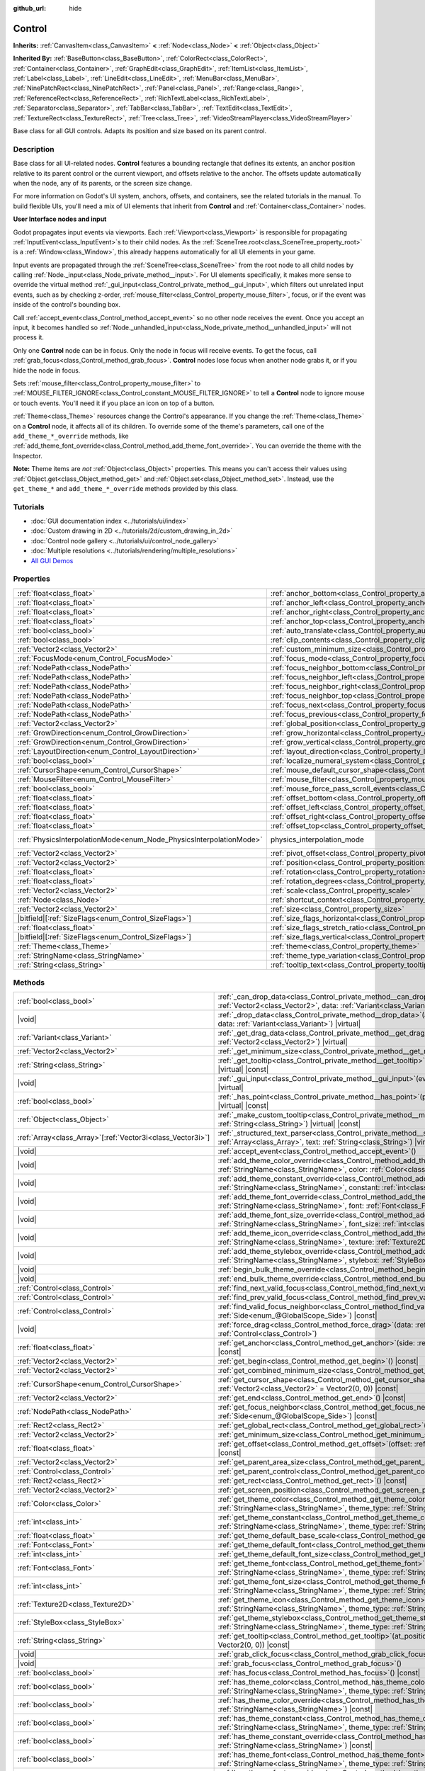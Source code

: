:github_url: hide

.. DO NOT EDIT THIS FILE!!!
.. Generated automatically from Godot engine sources.
.. Generator: https://github.com/godotengine/godot/tree/master/doc/tools/make_rst.py.
.. XML source: https://github.com/godotengine/godot/tree/master/doc/classes/Control.xml.

.. _class_Control:

Control
=======

**Inherits:** :ref:`CanvasItem<class_CanvasItem>` **<** :ref:`Node<class_Node>` **<** :ref:`Object<class_Object>`

**Inherited By:** :ref:`BaseButton<class_BaseButton>`, :ref:`ColorRect<class_ColorRect>`, :ref:`Container<class_Container>`, :ref:`GraphEdit<class_GraphEdit>`, :ref:`ItemList<class_ItemList>`, :ref:`Label<class_Label>`, :ref:`LineEdit<class_LineEdit>`, :ref:`MenuBar<class_MenuBar>`, :ref:`NinePatchRect<class_NinePatchRect>`, :ref:`Panel<class_Panel>`, :ref:`Range<class_Range>`, :ref:`ReferenceRect<class_ReferenceRect>`, :ref:`RichTextLabel<class_RichTextLabel>`, :ref:`Separator<class_Separator>`, :ref:`TabBar<class_TabBar>`, :ref:`TextEdit<class_TextEdit>`, :ref:`TextureRect<class_TextureRect>`, :ref:`Tree<class_Tree>`, :ref:`VideoStreamPlayer<class_VideoStreamPlayer>`

Base class for all GUI controls. Adapts its position and size based on its parent control.

.. rst-class:: classref-introduction-group

Description
-----------

Base class for all UI-related nodes. **Control** features a bounding rectangle that defines its extents, an anchor position relative to its parent control or the current viewport, and offsets relative to the anchor. The offsets update automatically when the node, any of its parents, or the screen size change.

For more information on Godot's UI system, anchors, offsets, and containers, see the related tutorials in the manual. To build flexible UIs, you'll need a mix of UI elements that inherit from **Control** and :ref:`Container<class_Container>` nodes.

\ **User Interface nodes and input**\ 

Godot propagates input events via viewports. Each :ref:`Viewport<class_Viewport>` is responsible for propagating :ref:`InputEvent<class_InputEvent>`\ s to their child nodes. As the :ref:`SceneTree.root<class_SceneTree_property_root>` is a :ref:`Window<class_Window>`, this already happens automatically for all UI elements in your game.

Input events are propagated through the :ref:`SceneTree<class_SceneTree>` from the root node to all child nodes by calling :ref:`Node._input<class_Node_private_method__input>`. For UI elements specifically, it makes more sense to override the virtual method :ref:`_gui_input<class_Control_private_method__gui_input>`, which filters out unrelated input events, such as by checking z-order, :ref:`mouse_filter<class_Control_property_mouse_filter>`, focus, or if the event was inside of the control's bounding box.

Call :ref:`accept_event<class_Control_method_accept_event>` so no other node receives the event. Once you accept an input, it becomes handled so :ref:`Node._unhandled_input<class_Node_private_method__unhandled_input>` will not process it.

Only one **Control** node can be in focus. Only the node in focus will receive events. To get the focus, call :ref:`grab_focus<class_Control_method_grab_focus>`. **Control** nodes lose focus when another node grabs it, or if you hide the node in focus.

Sets :ref:`mouse_filter<class_Control_property_mouse_filter>` to :ref:`MOUSE_FILTER_IGNORE<class_Control_constant_MOUSE_FILTER_IGNORE>` to tell a **Control** node to ignore mouse or touch events. You'll need it if you place an icon on top of a button.

\ :ref:`Theme<class_Theme>` resources change the Control's appearance. If you change the :ref:`Theme<class_Theme>` on a **Control** node, it affects all of its children. To override some of the theme's parameters, call one of the ``add_theme_*_override`` methods, like :ref:`add_theme_font_override<class_Control_method_add_theme_font_override>`. You can override the theme with the Inspector.

\ **Note:** Theme items are *not* :ref:`Object<class_Object>` properties. This means you can't access their values using :ref:`Object.get<class_Object_method_get>` and :ref:`Object.set<class_Object_method_set>`. Instead, use the ``get_theme_*`` and ``add_theme_*_override`` methods provided by this class.

.. rst-class:: classref-introduction-group

Tutorials
---------

- :doc:`GUI documentation index <../tutorials/ui/index>`

- :doc:`Custom drawing in 2D <../tutorials/2d/custom_drawing_in_2d>`

- :doc:`Control node gallery <../tutorials/ui/control_node_gallery>`

- :doc:`Multiple resolutions <../tutorials/rendering/multiple_resolutions>`

- `All GUI Demos <https://github.com/godotengine/godot-demo-projects/tree/master/gui>`__

.. rst-class:: classref-reftable-group

Properties
----------

.. table::
   :widths: auto

   +---------------------------------------------------------------------+----------------------------------------------------------------------------------------------+-------------------------------------------------------------------------------+
   | :ref:`float<class_float>`                                           | :ref:`anchor_bottom<class_Control_property_anchor_bottom>`                                   | ``0.0``                                                                       |
   +---------------------------------------------------------------------+----------------------------------------------------------------------------------------------+-------------------------------------------------------------------------------+
   | :ref:`float<class_float>`                                           | :ref:`anchor_left<class_Control_property_anchor_left>`                                       | ``0.0``                                                                       |
   +---------------------------------------------------------------------+----------------------------------------------------------------------------------------------+-------------------------------------------------------------------------------+
   | :ref:`float<class_float>`                                           | :ref:`anchor_right<class_Control_property_anchor_right>`                                     | ``0.0``                                                                       |
   +---------------------------------------------------------------------+----------------------------------------------------------------------------------------------+-------------------------------------------------------------------------------+
   | :ref:`float<class_float>`                                           | :ref:`anchor_top<class_Control_property_anchor_top>`                                         | ``0.0``                                                                       |
   +---------------------------------------------------------------------+----------------------------------------------------------------------------------------------+-------------------------------------------------------------------------------+
   | :ref:`bool<class_bool>`                                             | :ref:`auto_translate<class_Control_property_auto_translate>`                                 | ``true``                                                                      |
   +---------------------------------------------------------------------+----------------------------------------------------------------------------------------------+-------------------------------------------------------------------------------+
   | :ref:`bool<class_bool>`                                             | :ref:`clip_contents<class_Control_property_clip_contents>`                                   | ``false``                                                                     |
   +---------------------------------------------------------------------+----------------------------------------------------------------------------------------------+-------------------------------------------------------------------------------+
   | :ref:`Vector2<class_Vector2>`                                       | :ref:`custom_minimum_size<class_Control_property_custom_minimum_size>`                       | ``Vector2(0, 0)``                                                             |
   +---------------------------------------------------------------------+----------------------------------------------------------------------------------------------+-------------------------------------------------------------------------------+
   | :ref:`FocusMode<enum_Control_FocusMode>`                            | :ref:`focus_mode<class_Control_property_focus_mode>`                                         | ``0``                                                                         |
   +---------------------------------------------------------------------+----------------------------------------------------------------------------------------------+-------------------------------------------------------------------------------+
   | :ref:`NodePath<class_NodePath>`                                     | :ref:`focus_neighbor_bottom<class_Control_property_focus_neighbor_bottom>`                   | ``NodePath("")``                                                              |
   +---------------------------------------------------------------------+----------------------------------------------------------------------------------------------+-------------------------------------------------------------------------------+
   | :ref:`NodePath<class_NodePath>`                                     | :ref:`focus_neighbor_left<class_Control_property_focus_neighbor_left>`                       | ``NodePath("")``                                                              |
   +---------------------------------------------------------------------+----------------------------------------------------------------------------------------------+-------------------------------------------------------------------------------+
   | :ref:`NodePath<class_NodePath>`                                     | :ref:`focus_neighbor_right<class_Control_property_focus_neighbor_right>`                     | ``NodePath("")``                                                              |
   +---------------------------------------------------------------------+----------------------------------------------------------------------------------------------+-------------------------------------------------------------------------------+
   | :ref:`NodePath<class_NodePath>`                                     | :ref:`focus_neighbor_top<class_Control_property_focus_neighbor_top>`                         | ``NodePath("")``                                                              |
   +---------------------------------------------------------------------+----------------------------------------------------------------------------------------------+-------------------------------------------------------------------------------+
   | :ref:`NodePath<class_NodePath>`                                     | :ref:`focus_next<class_Control_property_focus_next>`                                         | ``NodePath("")``                                                              |
   +---------------------------------------------------------------------+----------------------------------------------------------------------------------------------+-------------------------------------------------------------------------------+
   | :ref:`NodePath<class_NodePath>`                                     | :ref:`focus_previous<class_Control_property_focus_previous>`                                 | ``NodePath("")``                                                              |
   +---------------------------------------------------------------------+----------------------------------------------------------------------------------------------+-------------------------------------------------------------------------------+
   | :ref:`Vector2<class_Vector2>`                                       | :ref:`global_position<class_Control_property_global_position>`                               |                                                                               |
   +---------------------------------------------------------------------+----------------------------------------------------------------------------------------------+-------------------------------------------------------------------------------+
   | :ref:`GrowDirection<enum_Control_GrowDirection>`                    | :ref:`grow_horizontal<class_Control_property_grow_horizontal>`                               | ``1``                                                                         |
   +---------------------------------------------------------------------+----------------------------------------------------------------------------------------------+-------------------------------------------------------------------------------+
   | :ref:`GrowDirection<enum_Control_GrowDirection>`                    | :ref:`grow_vertical<class_Control_property_grow_vertical>`                                   | ``1``                                                                         |
   +---------------------------------------------------------------------+----------------------------------------------------------------------------------------------+-------------------------------------------------------------------------------+
   | :ref:`LayoutDirection<enum_Control_LayoutDirection>`                | :ref:`layout_direction<class_Control_property_layout_direction>`                             | ``0``                                                                         |
   +---------------------------------------------------------------------+----------------------------------------------------------------------------------------------+-------------------------------------------------------------------------------+
   | :ref:`bool<class_bool>`                                             | :ref:`localize_numeral_system<class_Control_property_localize_numeral_system>`               | ``true``                                                                      |
   +---------------------------------------------------------------------+----------------------------------------------------------------------------------------------+-------------------------------------------------------------------------------+
   | :ref:`CursorShape<enum_Control_CursorShape>`                        | :ref:`mouse_default_cursor_shape<class_Control_property_mouse_default_cursor_shape>`         | ``0``                                                                         |
   +---------------------------------------------------------------------+----------------------------------------------------------------------------------------------+-------------------------------------------------------------------------------+
   | :ref:`MouseFilter<enum_Control_MouseFilter>`                        | :ref:`mouse_filter<class_Control_property_mouse_filter>`                                     | ``0``                                                                         |
   +---------------------------------------------------------------------+----------------------------------------------------------------------------------------------+-------------------------------------------------------------------------------+
   | :ref:`bool<class_bool>`                                             | :ref:`mouse_force_pass_scroll_events<class_Control_property_mouse_force_pass_scroll_events>` | ``true``                                                                      |
   +---------------------------------------------------------------------+----------------------------------------------------------------------------------------------+-------------------------------------------------------------------------------+
   | :ref:`float<class_float>`                                           | :ref:`offset_bottom<class_Control_property_offset_bottom>`                                   | ``0.0``                                                                       |
   +---------------------------------------------------------------------+----------------------------------------------------------------------------------------------+-------------------------------------------------------------------------------+
   | :ref:`float<class_float>`                                           | :ref:`offset_left<class_Control_property_offset_left>`                                       | ``0.0``                                                                       |
   +---------------------------------------------------------------------+----------------------------------------------------------------------------------------------+-------------------------------------------------------------------------------+
   | :ref:`float<class_float>`                                           | :ref:`offset_right<class_Control_property_offset_right>`                                     | ``0.0``                                                                       |
   +---------------------------------------------------------------------+----------------------------------------------------------------------------------------------+-------------------------------------------------------------------------------+
   | :ref:`float<class_float>`                                           | :ref:`offset_top<class_Control_property_offset_top>`                                         | ``0.0``                                                                       |
   +---------------------------------------------------------------------+----------------------------------------------------------------------------------------------+-------------------------------------------------------------------------------+
   | :ref:`PhysicsInterpolationMode<enum_Node_PhysicsInterpolationMode>` | physics_interpolation_mode                                                                   | ``2`` (overrides :ref:`Node<class_Node_property_physics_interpolation_mode>`) |
   +---------------------------------------------------------------------+----------------------------------------------------------------------------------------------+-------------------------------------------------------------------------------+
   | :ref:`Vector2<class_Vector2>`                                       | :ref:`pivot_offset<class_Control_property_pivot_offset>`                                     | ``Vector2(0, 0)``                                                             |
   +---------------------------------------------------------------------+----------------------------------------------------------------------------------------------+-------------------------------------------------------------------------------+
   | :ref:`Vector2<class_Vector2>`                                       | :ref:`position<class_Control_property_position>`                                             | ``Vector2(0, 0)``                                                             |
   +---------------------------------------------------------------------+----------------------------------------------------------------------------------------------+-------------------------------------------------------------------------------+
   | :ref:`float<class_float>`                                           | :ref:`rotation<class_Control_property_rotation>`                                             | ``0.0``                                                                       |
   +---------------------------------------------------------------------+----------------------------------------------------------------------------------------------+-------------------------------------------------------------------------------+
   | :ref:`float<class_float>`                                           | :ref:`rotation_degrees<class_Control_property_rotation_degrees>`                             |                                                                               |
   +---------------------------------------------------------------------+----------------------------------------------------------------------------------------------+-------------------------------------------------------------------------------+
   | :ref:`Vector2<class_Vector2>`                                       | :ref:`scale<class_Control_property_scale>`                                                   | ``Vector2(1, 1)``                                                             |
   +---------------------------------------------------------------------+----------------------------------------------------------------------------------------------+-------------------------------------------------------------------------------+
   | :ref:`Node<class_Node>`                                             | :ref:`shortcut_context<class_Control_property_shortcut_context>`                             |                                                                               |
   +---------------------------------------------------------------------+----------------------------------------------------------------------------------------------+-------------------------------------------------------------------------------+
   | :ref:`Vector2<class_Vector2>`                                       | :ref:`size<class_Control_property_size>`                                                     | ``Vector2(0, 0)``                                                             |
   +---------------------------------------------------------------------+----------------------------------------------------------------------------------------------+-------------------------------------------------------------------------------+
   | |bitfield|\[:ref:`SizeFlags<enum_Control_SizeFlags>`\]              | :ref:`size_flags_horizontal<class_Control_property_size_flags_horizontal>`                   | ``1``                                                                         |
   +---------------------------------------------------------------------+----------------------------------------------------------------------------------------------+-------------------------------------------------------------------------------+
   | :ref:`float<class_float>`                                           | :ref:`size_flags_stretch_ratio<class_Control_property_size_flags_stretch_ratio>`             | ``1.0``                                                                       |
   +---------------------------------------------------------------------+----------------------------------------------------------------------------------------------+-------------------------------------------------------------------------------+
   | |bitfield|\[:ref:`SizeFlags<enum_Control_SizeFlags>`\]              | :ref:`size_flags_vertical<class_Control_property_size_flags_vertical>`                       | ``1``                                                                         |
   +---------------------------------------------------------------------+----------------------------------------------------------------------------------------------+-------------------------------------------------------------------------------+
   | :ref:`Theme<class_Theme>`                                           | :ref:`theme<class_Control_property_theme>`                                                   |                                                                               |
   +---------------------------------------------------------------------+----------------------------------------------------------------------------------------------+-------------------------------------------------------------------------------+
   | :ref:`StringName<class_StringName>`                                 | :ref:`theme_type_variation<class_Control_property_theme_type_variation>`                     | ``&""``                                                                       |
   +---------------------------------------------------------------------+----------------------------------------------------------------------------------------------+-------------------------------------------------------------------------------+
   | :ref:`String<class_String>`                                         | :ref:`tooltip_text<class_Control_property_tooltip_text>`                                     | ``""``                                                                        |
   +---------------------------------------------------------------------+----------------------------------------------------------------------------------------------+-------------------------------------------------------------------------------+

.. rst-class:: classref-reftable-group

Methods
-------

.. table::
   :widths: auto

   +--------------------------------------------------------------+-------------------------------------------------------------------------------------------------------------------------------------------------------------------------------------------------------------------------------------------------------------------------+
   | :ref:`bool<class_bool>`                                      | :ref:`_can_drop_data<class_Control_private_method__can_drop_data>`\ (\ at_position\: :ref:`Vector2<class_Vector2>`, data\: :ref:`Variant<class_Variant>`\ ) |virtual| |const|                                                                                           |
   +--------------------------------------------------------------+-------------------------------------------------------------------------------------------------------------------------------------------------------------------------------------------------------------------------------------------------------------------------+
   | |void|                                                       | :ref:`_drop_data<class_Control_private_method__drop_data>`\ (\ at_position\: :ref:`Vector2<class_Vector2>`, data\: :ref:`Variant<class_Variant>`\ ) |virtual|                                                                                                           |
   +--------------------------------------------------------------+-------------------------------------------------------------------------------------------------------------------------------------------------------------------------------------------------------------------------------------------------------------------------+
   | :ref:`Variant<class_Variant>`                                | :ref:`_get_drag_data<class_Control_private_method__get_drag_data>`\ (\ at_position\: :ref:`Vector2<class_Vector2>`\ ) |virtual|                                                                                                                                         |
   +--------------------------------------------------------------+-------------------------------------------------------------------------------------------------------------------------------------------------------------------------------------------------------------------------------------------------------------------------+
   | :ref:`Vector2<class_Vector2>`                                | :ref:`_get_minimum_size<class_Control_private_method__get_minimum_size>`\ (\ ) |virtual| |const|                                                                                                                                                                        |
   +--------------------------------------------------------------+-------------------------------------------------------------------------------------------------------------------------------------------------------------------------------------------------------------------------------------------------------------------------+
   | :ref:`String<class_String>`                                  | :ref:`_get_tooltip<class_Control_private_method__get_tooltip>`\ (\ at_position\: :ref:`Vector2<class_Vector2>`\ ) |virtual| |const|                                                                                                                                     |
   +--------------------------------------------------------------+-------------------------------------------------------------------------------------------------------------------------------------------------------------------------------------------------------------------------------------------------------------------------+
   | |void|                                                       | :ref:`_gui_input<class_Control_private_method__gui_input>`\ (\ event\: :ref:`InputEvent<class_InputEvent>`\ ) |virtual|                                                                                                                                                 |
   +--------------------------------------------------------------+-------------------------------------------------------------------------------------------------------------------------------------------------------------------------------------------------------------------------------------------------------------------------+
   | :ref:`bool<class_bool>`                                      | :ref:`_has_point<class_Control_private_method__has_point>`\ (\ point\: :ref:`Vector2<class_Vector2>`\ ) |virtual| |const|                                                                                                                                               |
   +--------------------------------------------------------------+-------------------------------------------------------------------------------------------------------------------------------------------------------------------------------------------------------------------------------------------------------------------------+
   | :ref:`Object<class_Object>`                                  | :ref:`_make_custom_tooltip<class_Control_private_method__make_custom_tooltip>`\ (\ for_text\: :ref:`String<class_String>`\ ) |virtual| |const|                                                                                                                          |
   +--------------------------------------------------------------+-------------------------------------------------------------------------------------------------------------------------------------------------------------------------------------------------------------------------------------------------------------------------+
   | :ref:`Array<class_Array>`\[:ref:`Vector3i<class_Vector3i>`\] | :ref:`_structured_text_parser<class_Control_private_method__structured_text_parser>`\ (\ args\: :ref:`Array<class_Array>`, text\: :ref:`String<class_String>`\ ) |virtual| |const|                                                                                      |
   +--------------------------------------------------------------+-------------------------------------------------------------------------------------------------------------------------------------------------------------------------------------------------------------------------------------------------------------------------+
   | |void|                                                       | :ref:`accept_event<class_Control_method_accept_event>`\ (\ )                                                                                                                                                                                                            |
   +--------------------------------------------------------------+-------------------------------------------------------------------------------------------------------------------------------------------------------------------------------------------------------------------------------------------------------------------------+
   | |void|                                                       | :ref:`add_theme_color_override<class_Control_method_add_theme_color_override>`\ (\ name\: :ref:`StringName<class_StringName>`, color\: :ref:`Color<class_Color>`\ )                                                                                                     |
   +--------------------------------------------------------------+-------------------------------------------------------------------------------------------------------------------------------------------------------------------------------------------------------------------------------------------------------------------------+
   | |void|                                                       | :ref:`add_theme_constant_override<class_Control_method_add_theme_constant_override>`\ (\ name\: :ref:`StringName<class_StringName>`, constant\: :ref:`int<class_int>`\ )                                                                                                |
   +--------------------------------------------------------------+-------------------------------------------------------------------------------------------------------------------------------------------------------------------------------------------------------------------------------------------------------------------------+
   | |void|                                                       | :ref:`add_theme_font_override<class_Control_method_add_theme_font_override>`\ (\ name\: :ref:`StringName<class_StringName>`, font\: :ref:`Font<class_Font>`\ )                                                                                                          |
   +--------------------------------------------------------------+-------------------------------------------------------------------------------------------------------------------------------------------------------------------------------------------------------------------------------------------------------------------------+
   | |void|                                                       | :ref:`add_theme_font_size_override<class_Control_method_add_theme_font_size_override>`\ (\ name\: :ref:`StringName<class_StringName>`, font_size\: :ref:`int<class_int>`\ )                                                                                             |
   +--------------------------------------------------------------+-------------------------------------------------------------------------------------------------------------------------------------------------------------------------------------------------------------------------------------------------------------------------+
   | |void|                                                       | :ref:`add_theme_icon_override<class_Control_method_add_theme_icon_override>`\ (\ name\: :ref:`StringName<class_StringName>`, texture\: :ref:`Texture2D<class_Texture2D>`\ )                                                                                             |
   +--------------------------------------------------------------+-------------------------------------------------------------------------------------------------------------------------------------------------------------------------------------------------------------------------------------------------------------------------+
   | |void|                                                       | :ref:`add_theme_stylebox_override<class_Control_method_add_theme_stylebox_override>`\ (\ name\: :ref:`StringName<class_StringName>`, stylebox\: :ref:`StyleBox<class_StyleBox>`\ )                                                                                      |
   +--------------------------------------------------------------+-------------------------------------------------------------------------------------------------------------------------------------------------------------------------------------------------------------------------------------------------------------------------+
   | |void|                                                       | :ref:`begin_bulk_theme_override<class_Control_method_begin_bulk_theme_override>`\ (\ )                                                                                                                                                                                  |
   +--------------------------------------------------------------+-------------------------------------------------------------------------------------------------------------------------------------------------------------------------------------------------------------------------------------------------------------------------+
   | |void|                                                       | :ref:`end_bulk_theme_override<class_Control_method_end_bulk_theme_override>`\ (\ )                                                                                                                                                                                      |
   +--------------------------------------------------------------+-------------------------------------------------------------------------------------------------------------------------------------------------------------------------------------------------------------------------------------------------------------------------+
   | :ref:`Control<class_Control>`                                | :ref:`find_next_valid_focus<class_Control_method_find_next_valid_focus>`\ (\ ) |const|                                                                                                                                                                                  |
   +--------------------------------------------------------------+-------------------------------------------------------------------------------------------------------------------------------------------------------------------------------------------------------------------------------------------------------------------------+
   | :ref:`Control<class_Control>`                                | :ref:`find_prev_valid_focus<class_Control_method_find_prev_valid_focus>`\ (\ ) |const|                                                                                                                                                                                  |
   +--------------------------------------------------------------+-------------------------------------------------------------------------------------------------------------------------------------------------------------------------------------------------------------------------------------------------------------------------+
   | :ref:`Control<class_Control>`                                | :ref:`find_valid_focus_neighbor<class_Control_method_find_valid_focus_neighbor>`\ (\ side\: :ref:`Side<enum_@GlobalScope_Side>`\ ) |const|                                                                                                                              |
   +--------------------------------------------------------------+-------------------------------------------------------------------------------------------------------------------------------------------------------------------------------------------------------------------------------------------------------------------------+
   | |void|                                                       | :ref:`force_drag<class_Control_method_force_drag>`\ (\ data\: :ref:`Variant<class_Variant>`, preview\: :ref:`Control<class_Control>`\ )                                                                                                                                 |
   +--------------------------------------------------------------+-------------------------------------------------------------------------------------------------------------------------------------------------------------------------------------------------------------------------------------------------------------------------+
   | :ref:`float<class_float>`                                    | :ref:`get_anchor<class_Control_method_get_anchor>`\ (\ side\: :ref:`Side<enum_@GlobalScope_Side>`\ ) |const|                                                                                                                                                            |
   +--------------------------------------------------------------+-------------------------------------------------------------------------------------------------------------------------------------------------------------------------------------------------------------------------------------------------------------------------+
   | :ref:`Vector2<class_Vector2>`                                | :ref:`get_begin<class_Control_method_get_begin>`\ (\ ) |const|                                                                                                                                                                                                          |
   +--------------------------------------------------------------+-------------------------------------------------------------------------------------------------------------------------------------------------------------------------------------------------------------------------------------------------------------------------+
   | :ref:`Vector2<class_Vector2>`                                | :ref:`get_combined_minimum_size<class_Control_method_get_combined_minimum_size>`\ (\ ) |const|                                                                                                                                                                          |
   +--------------------------------------------------------------+-------------------------------------------------------------------------------------------------------------------------------------------------------------------------------------------------------------------------------------------------------------------------+
   | :ref:`CursorShape<enum_Control_CursorShape>`                 | :ref:`get_cursor_shape<class_Control_method_get_cursor_shape>`\ (\ position\: :ref:`Vector2<class_Vector2>` = Vector2(0, 0)\ ) |const|                                                                                                                                  |
   +--------------------------------------------------------------+-------------------------------------------------------------------------------------------------------------------------------------------------------------------------------------------------------------------------------------------------------------------------+
   | :ref:`Vector2<class_Vector2>`                                | :ref:`get_end<class_Control_method_get_end>`\ (\ ) |const|                                                                                                                                                                                                              |
   +--------------------------------------------------------------+-------------------------------------------------------------------------------------------------------------------------------------------------------------------------------------------------------------------------------------------------------------------------+
   | :ref:`NodePath<class_NodePath>`                              | :ref:`get_focus_neighbor<class_Control_method_get_focus_neighbor>`\ (\ side\: :ref:`Side<enum_@GlobalScope_Side>`\ ) |const|                                                                                                                                            |
   +--------------------------------------------------------------+-------------------------------------------------------------------------------------------------------------------------------------------------------------------------------------------------------------------------------------------------------------------------+
   | :ref:`Rect2<class_Rect2>`                                    | :ref:`get_global_rect<class_Control_method_get_global_rect>`\ (\ ) |const|                                                                                                                                                                                              |
   +--------------------------------------------------------------+-------------------------------------------------------------------------------------------------------------------------------------------------------------------------------------------------------------------------------------------------------------------------+
   | :ref:`Vector2<class_Vector2>`                                | :ref:`get_minimum_size<class_Control_method_get_minimum_size>`\ (\ ) |const|                                                                                                                                                                                            |
   +--------------------------------------------------------------+-------------------------------------------------------------------------------------------------------------------------------------------------------------------------------------------------------------------------------------------------------------------------+
   | :ref:`float<class_float>`                                    | :ref:`get_offset<class_Control_method_get_offset>`\ (\ offset\: :ref:`Side<enum_@GlobalScope_Side>`\ ) |const|                                                                                                                                                          |
   +--------------------------------------------------------------+-------------------------------------------------------------------------------------------------------------------------------------------------------------------------------------------------------------------------------------------------------------------------+
   | :ref:`Vector2<class_Vector2>`                                | :ref:`get_parent_area_size<class_Control_method_get_parent_area_size>`\ (\ ) |const|                                                                                                                                                                                    |
   +--------------------------------------------------------------+-------------------------------------------------------------------------------------------------------------------------------------------------------------------------------------------------------------------------------------------------------------------------+
   | :ref:`Control<class_Control>`                                | :ref:`get_parent_control<class_Control_method_get_parent_control>`\ (\ ) |const|                                                                                                                                                                                        |
   +--------------------------------------------------------------+-------------------------------------------------------------------------------------------------------------------------------------------------------------------------------------------------------------------------------------------------------------------------+
   | :ref:`Rect2<class_Rect2>`                                    | :ref:`get_rect<class_Control_method_get_rect>`\ (\ ) |const|                                                                                                                                                                                                            |
   +--------------------------------------------------------------+-------------------------------------------------------------------------------------------------------------------------------------------------------------------------------------------------------------------------------------------------------------------------+
   | :ref:`Vector2<class_Vector2>`                                | :ref:`get_screen_position<class_Control_method_get_screen_position>`\ (\ ) |const|                                                                                                                                                                                      |
   +--------------------------------------------------------------+-------------------------------------------------------------------------------------------------------------------------------------------------------------------------------------------------------------------------------------------------------------------------+
   | :ref:`Color<class_Color>`                                    | :ref:`get_theme_color<class_Control_method_get_theme_color>`\ (\ name\: :ref:`StringName<class_StringName>`, theme_type\: :ref:`StringName<class_StringName>` = &""\ ) |const|                                                                                          |
   +--------------------------------------------------------------+-------------------------------------------------------------------------------------------------------------------------------------------------------------------------------------------------------------------------------------------------------------------------+
   | :ref:`int<class_int>`                                        | :ref:`get_theme_constant<class_Control_method_get_theme_constant>`\ (\ name\: :ref:`StringName<class_StringName>`, theme_type\: :ref:`StringName<class_StringName>` = &""\ ) |const|                                                                                    |
   +--------------------------------------------------------------+-------------------------------------------------------------------------------------------------------------------------------------------------------------------------------------------------------------------------------------------------------------------------+
   | :ref:`float<class_float>`                                    | :ref:`get_theme_default_base_scale<class_Control_method_get_theme_default_base_scale>`\ (\ ) |const|                                                                                                                                                                    |
   +--------------------------------------------------------------+-------------------------------------------------------------------------------------------------------------------------------------------------------------------------------------------------------------------------------------------------------------------------+
   | :ref:`Font<class_Font>`                                      | :ref:`get_theme_default_font<class_Control_method_get_theme_default_font>`\ (\ ) |const|                                                                                                                                                                                |
   +--------------------------------------------------------------+-------------------------------------------------------------------------------------------------------------------------------------------------------------------------------------------------------------------------------------------------------------------------+
   | :ref:`int<class_int>`                                        | :ref:`get_theme_default_font_size<class_Control_method_get_theme_default_font_size>`\ (\ ) |const|                                                                                                                                                                      |
   +--------------------------------------------------------------+-------------------------------------------------------------------------------------------------------------------------------------------------------------------------------------------------------------------------------------------------------------------------+
   | :ref:`Font<class_Font>`                                      | :ref:`get_theme_font<class_Control_method_get_theme_font>`\ (\ name\: :ref:`StringName<class_StringName>`, theme_type\: :ref:`StringName<class_StringName>` = &""\ ) |const|                                                                                            |
   +--------------------------------------------------------------+-------------------------------------------------------------------------------------------------------------------------------------------------------------------------------------------------------------------------------------------------------------------------+
   | :ref:`int<class_int>`                                        | :ref:`get_theme_font_size<class_Control_method_get_theme_font_size>`\ (\ name\: :ref:`StringName<class_StringName>`, theme_type\: :ref:`StringName<class_StringName>` = &""\ ) |const|                                                                                  |
   +--------------------------------------------------------------+-------------------------------------------------------------------------------------------------------------------------------------------------------------------------------------------------------------------------------------------------------------------------+
   | :ref:`Texture2D<class_Texture2D>`                            | :ref:`get_theme_icon<class_Control_method_get_theme_icon>`\ (\ name\: :ref:`StringName<class_StringName>`, theme_type\: :ref:`StringName<class_StringName>` = &""\ ) |const|                                                                                            |
   +--------------------------------------------------------------+-------------------------------------------------------------------------------------------------------------------------------------------------------------------------------------------------------------------------------------------------------------------------+
   | :ref:`StyleBox<class_StyleBox>`                              | :ref:`get_theme_stylebox<class_Control_method_get_theme_stylebox>`\ (\ name\: :ref:`StringName<class_StringName>`, theme_type\: :ref:`StringName<class_StringName>` = &""\ ) |const|                                                                                    |
   +--------------------------------------------------------------+-------------------------------------------------------------------------------------------------------------------------------------------------------------------------------------------------------------------------------------------------------------------------+
   | :ref:`String<class_String>`                                  | :ref:`get_tooltip<class_Control_method_get_tooltip>`\ (\ at_position\: :ref:`Vector2<class_Vector2>` = Vector2(0, 0)\ ) |const|                                                                                                                                         |
   +--------------------------------------------------------------+-------------------------------------------------------------------------------------------------------------------------------------------------------------------------------------------------------------------------------------------------------------------------+
   | |void|                                                       | :ref:`grab_click_focus<class_Control_method_grab_click_focus>`\ (\ )                                                                                                                                                                                                    |
   +--------------------------------------------------------------+-------------------------------------------------------------------------------------------------------------------------------------------------------------------------------------------------------------------------------------------------------------------------+
   | |void|                                                       | :ref:`grab_focus<class_Control_method_grab_focus>`\ (\ )                                                                                                                                                                                                                |
   +--------------------------------------------------------------+-------------------------------------------------------------------------------------------------------------------------------------------------------------------------------------------------------------------------------------------------------------------------+
   | :ref:`bool<class_bool>`                                      | :ref:`has_focus<class_Control_method_has_focus>`\ (\ ) |const|                                                                                                                                                                                                          |
   +--------------------------------------------------------------+-------------------------------------------------------------------------------------------------------------------------------------------------------------------------------------------------------------------------------------------------------------------------+
   | :ref:`bool<class_bool>`                                      | :ref:`has_theme_color<class_Control_method_has_theme_color>`\ (\ name\: :ref:`StringName<class_StringName>`, theme_type\: :ref:`StringName<class_StringName>` = &""\ ) |const|                                                                                          |
   +--------------------------------------------------------------+-------------------------------------------------------------------------------------------------------------------------------------------------------------------------------------------------------------------------------------------------------------------------+
   | :ref:`bool<class_bool>`                                      | :ref:`has_theme_color_override<class_Control_method_has_theme_color_override>`\ (\ name\: :ref:`StringName<class_StringName>`\ ) |const|                                                                                                                                |
   +--------------------------------------------------------------+-------------------------------------------------------------------------------------------------------------------------------------------------------------------------------------------------------------------------------------------------------------------------+
   | :ref:`bool<class_bool>`                                      | :ref:`has_theme_constant<class_Control_method_has_theme_constant>`\ (\ name\: :ref:`StringName<class_StringName>`, theme_type\: :ref:`StringName<class_StringName>` = &""\ ) |const|                                                                                    |
   +--------------------------------------------------------------+-------------------------------------------------------------------------------------------------------------------------------------------------------------------------------------------------------------------------------------------------------------------------+
   | :ref:`bool<class_bool>`                                      | :ref:`has_theme_constant_override<class_Control_method_has_theme_constant_override>`\ (\ name\: :ref:`StringName<class_StringName>`\ ) |const|                                                                                                                          |
   +--------------------------------------------------------------+-------------------------------------------------------------------------------------------------------------------------------------------------------------------------------------------------------------------------------------------------------------------------+
   | :ref:`bool<class_bool>`                                      | :ref:`has_theme_font<class_Control_method_has_theme_font>`\ (\ name\: :ref:`StringName<class_StringName>`, theme_type\: :ref:`StringName<class_StringName>` = &""\ ) |const|                                                                                            |
   +--------------------------------------------------------------+-------------------------------------------------------------------------------------------------------------------------------------------------------------------------------------------------------------------------------------------------------------------------+
   | :ref:`bool<class_bool>`                                      | :ref:`has_theme_font_override<class_Control_method_has_theme_font_override>`\ (\ name\: :ref:`StringName<class_StringName>`\ ) |const|                                                                                                                                  |
   +--------------------------------------------------------------+-------------------------------------------------------------------------------------------------------------------------------------------------------------------------------------------------------------------------------------------------------------------------+
   | :ref:`bool<class_bool>`                                      | :ref:`has_theme_font_size<class_Control_method_has_theme_font_size>`\ (\ name\: :ref:`StringName<class_StringName>`, theme_type\: :ref:`StringName<class_StringName>` = &""\ ) |const|                                                                                  |
   +--------------------------------------------------------------+-------------------------------------------------------------------------------------------------------------------------------------------------------------------------------------------------------------------------------------------------------------------------+
   | :ref:`bool<class_bool>`                                      | :ref:`has_theme_font_size_override<class_Control_method_has_theme_font_size_override>`\ (\ name\: :ref:`StringName<class_StringName>`\ ) |const|                                                                                                                        |
   +--------------------------------------------------------------+-------------------------------------------------------------------------------------------------------------------------------------------------------------------------------------------------------------------------------------------------------------------------+
   | :ref:`bool<class_bool>`                                      | :ref:`has_theme_icon<class_Control_method_has_theme_icon>`\ (\ name\: :ref:`StringName<class_StringName>`, theme_type\: :ref:`StringName<class_StringName>` = &""\ ) |const|                                                                                            |
   +--------------------------------------------------------------+-------------------------------------------------------------------------------------------------------------------------------------------------------------------------------------------------------------------------------------------------------------------------+
   | :ref:`bool<class_bool>`                                      | :ref:`has_theme_icon_override<class_Control_method_has_theme_icon_override>`\ (\ name\: :ref:`StringName<class_StringName>`\ ) |const|                                                                                                                                  |
   +--------------------------------------------------------------+-------------------------------------------------------------------------------------------------------------------------------------------------------------------------------------------------------------------------------------------------------------------------+
   | :ref:`bool<class_bool>`                                      | :ref:`has_theme_stylebox<class_Control_method_has_theme_stylebox>`\ (\ name\: :ref:`StringName<class_StringName>`, theme_type\: :ref:`StringName<class_StringName>` = &""\ ) |const|                                                                                    |
   +--------------------------------------------------------------+-------------------------------------------------------------------------------------------------------------------------------------------------------------------------------------------------------------------------------------------------------------------------+
   | :ref:`bool<class_bool>`                                      | :ref:`has_theme_stylebox_override<class_Control_method_has_theme_stylebox_override>`\ (\ name\: :ref:`StringName<class_StringName>`\ ) |const|                                                                                                                          |
   +--------------------------------------------------------------+-------------------------------------------------------------------------------------------------------------------------------------------------------------------------------------------------------------------------------------------------------------------------+
   | :ref:`bool<class_bool>`                                      | :ref:`is_drag_successful<class_Control_method_is_drag_successful>`\ (\ ) |const|                                                                                                                                                                                        |
   +--------------------------------------------------------------+-------------------------------------------------------------------------------------------------------------------------------------------------------------------------------------------------------------------------------------------------------------------------+
   | :ref:`bool<class_bool>`                                      | :ref:`is_layout_rtl<class_Control_method_is_layout_rtl>`\ (\ ) |const|                                                                                                                                                                                                  |
   +--------------------------------------------------------------+-------------------------------------------------------------------------------------------------------------------------------------------------------------------------------------------------------------------------------------------------------------------------+
   | |void|                                                       | :ref:`release_focus<class_Control_method_release_focus>`\ (\ )                                                                                                                                                                                                          |
   +--------------------------------------------------------------+-------------------------------------------------------------------------------------------------------------------------------------------------------------------------------------------------------------------------------------------------------------------------+
   | |void|                                                       | :ref:`remove_theme_color_override<class_Control_method_remove_theme_color_override>`\ (\ name\: :ref:`StringName<class_StringName>`\ )                                                                                                                                  |
   +--------------------------------------------------------------+-------------------------------------------------------------------------------------------------------------------------------------------------------------------------------------------------------------------------------------------------------------------------+
   | |void|                                                       | :ref:`remove_theme_constant_override<class_Control_method_remove_theme_constant_override>`\ (\ name\: :ref:`StringName<class_StringName>`\ )                                                                                                                            |
   +--------------------------------------------------------------+-------------------------------------------------------------------------------------------------------------------------------------------------------------------------------------------------------------------------------------------------------------------------+
   | |void|                                                       | :ref:`remove_theme_font_override<class_Control_method_remove_theme_font_override>`\ (\ name\: :ref:`StringName<class_StringName>`\ )                                                                                                                                    |
   +--------------------------------------------------------------+-------------------------------------------------------------------------------------------------------------------------------------------------------------------------------------------------------------------------------------------------------------------------+
   | |void|                                                       | :ref:`remove_theme_font_size_override<class_Control_method_remove_theme_font_size_override>`\ (\ name\: :ref:`StringName<class_StringName>`\ )                                                                                                                          |
   +--------------------------------------------------------------+-------------------------------------------------------------------------------------------------------------------------------------------------------------------------------------------------------------------------------------------------------------------------+
   | |void|                                                       | :ref:`remove_theme_icon_override<class_Control_method_remove_theme_icon_override>`\ (\ name\: :ref:`StringName<class_StringName>`\ )                                                                                                                                    |
   +--------------------------------------------------------------+-------------------------------------------------------------------------------------------------------------------------------------------------------------------------------------------------------------------------------------------------------------------------+
   | |void|                                                       | :ref:`remove_theme_stylebox_override<class_Control_method_remove_theme_stylebox_override>`\ (\ name\: :ref:`StringName<class_StringName>`\ )                                                                                                                            |
   +--------------------------------------------------------------+-------------------------------------------------------------------------------------------------------------------------------------------------------------------------------------------------------------------------------------------------------------------------+
   | |void|                                                       | :ref:`reset_size<class_Control_method_reset_size>`\ (\ )                                                                                                                                                                                                                |
   +--------------------------------------------------------------+-------------------------------------------------------------------------------------------------------------------------------------------------------------------------------------------------------------------------------------------------------------------------+
   | |void|                                                       | :ref:`set_anchor<class_Control_method_set_anchor>`\ (\ side\: :ref:`Side<enum_@GlobalScope_Side>`, anchor\: :ref:`float<class_float>`, keep_offset\: :ref:`bool<class_bool>` = false, push_opposite_anchor\: :ref:`bool<class_bool>` = true\ )                          |
   +--------------------------------------------------------------+-------------------------------------------------------------------------------------------------------------------------------------------------------------------------------------------------------------------------------------------------------------------------+
   | |void|                                                       | :ref:`set_anchor_and_offset<class_Control_method_set_anchor_and_offset>`\ (\ side\: :ref:`Side<enum_@GlobalScope_Side>`, anchor\: :ref:`float<class_float>`, offset\: :ref:`float<class_float>`, push_opposite_anchor\: :ref:`bool<class_bool>` = false\ )              |
   +--------------------------------------------------------------+-------------------------------------------------------------------------------------------------------------------------------------------------------------------------------------------------------------------------------------------------------------------------+
   | |void|                                                       | :ref:`set_anchors_and_offsets_preset<class_Control_method_set_anchors_and_offsets_preset>`\ (\ preset\: :ref:`LayoutPreset<enum_Control_LayoutPreset>`, resize_mode\: :ref:`LayoutPresetMode<enum_Control_LayoutPresetMode>` = 0, margin\: :ref:`int<class_int>` = 0\ ) |
   +--------------------------------------------------------------+-------------------------------------------------------------------------------------------------------------------------------------------------------------------------------------------------------------------------------------------------------------------------+
   | |void|                                                       | :ref:`set_anchors_preset<class_Control_method_set_anchors_preset>`\ (\ preset\: :ref:`LayoutPreset<enum_Control_LayoutPreset>`, keep_offsets\: :ref:`bool<class_bool>` = false\ )                                                                                       |
   +--------------------------------------------------------------+-------------------------------------------------------------------------------------------------------------------------------------------------------------------------------------------------------------------------------------------------------------------------+
   | |void|                                                       | :ref:`set_begin<class_Control_method_set_begin>`\ (\ position\: :ref:`Vector2<class_Vector2>`\ )                                                                                                                                                                        |
   +--------------------------------------------------------------+-------------------------------------------------------------------------------------------------------------------------------------------------------------------------------------------------------------------------------------------------------------------------+
   | |void|                                                       | :ref:`set_drag_forwarding<class_Control_method_set_drag_forwarding>`\ (\ drag_func\: :ref:`Callable<class_Callable>`, can_drop_func\: :ref:`Callable<class_Callable>`, drop_func\: :ref:`Callable<class_Callable>`\ )                                                   |
   +--------------------------------------------------------------+-------------------------------------------------------------------------------------------------------------------------------------------------------------------------------------------------------------------------------------------------------------------------+
   | |void|                                                       | :ref:`set_drag_preview<class_Control_method_set_drag_preview>`\ (\ control\: :ref:`Control<class_Control>`\ )                                                                                                                                                           |
   +--------------------------------------------------------------+-------------------------------------------------------------------------------------------------------------------------------------------------------------------------------------------------------------------------------------------------------------------------+
   | |void|                                                       | :ref:`set_end<class_Control_method_set_end>`\ (\ position\: :ref:`Vector2<class_Vector2>`\ )                                                                                                                                                                            |
   +--------------------------------------------------------------+-------------------------------------------------------------------------------------------------------------------------------------------------------------------------------------------------------------------------------------------------------------------------+
   | |void|                                                       | :ref:`set_focus_neighbor<class_Control_method_set_focus_neighbor>`\ (\ side\: :ref:`Side<enum_@GlobalScope_Side>`, neighbor\: :ref:`NodePath<class_NodePath>`\ )                                                                                                        |
   +--------------------------------------------------------------+-------------------------------------------------------------------------------------------------------------------------------------------------------------------------------------------------------------------------------------------------------------------------+
   | |void|                                                       | :ref:`set_global_position<class_Control_method_set_global_position>`\ (\ position\: :ref:`Vector2<class_Vector2>`, keep_offsets\: :ref:`bool<class_bool>` = false\ )                                                                                                    |
   +--------------------------------------------------------------+-------------------------------------------------------------------------------------------------------------------------------------------------------------------------------------------------------------------------------------------------------------------------+
   | |void|                                                       | :ref:`set_offset<class_Control_method_set_offset>`\ (\ side\: :ref:`Side<enum_@GlobalScope_Side>`, offset\: :ref:`float<class_float>`\ )                                                                                                                                |
   +--------------------------------------------------------------+-------------------------------------------------------------------------------------------------------------------------------------------------------------------------------------------------------------------------------------------------------------------------+
   | |void|                                                       | :ref:`set_offsets_preset<class_Control_method_set_offsets_preset>`\ (\ preset\: :ref:`LayoutPreset<enum_Control_LayoutPreset>`, resize_mode\: :ref:`LayoutPresetMode<enum_Control_LayoutPresetMode>` = 0, margin\: :ref:`int<class_int>` = 0\ )                         |
   +--------------------------------------------------------------+-------------------------------------------------------------------------------------------------------------------------------------------------------------------------------------------------------------------------------------------------------------------------+
   | |void|                                                       | :ref:`set_position<class_Control_method_set_position>`\ (\ position\: :ref:`Vector2<class_Vector2>`, keep_offsets\: :ref:`bool<class_bool>` = false\ )                                                                                                                  |
   +--------------------------------------------------------------+-------------------------------------------------------------------------------------------------------------------------------------------------------------------------------------------------------------------------------------------------------------------------+
   | |void|                                                       | :ref:`set_size<class_Control_method_set_size>`\ (\ size\: :ref:`Vector2<class_Vector2>`, keep_offsets\: :ref:`bool<class_bool>` = false\ )                                                                                                                              |
   +--------------------------------------------------------------+-------------------------------------------------------------------------------------------------------------------------------------------------------------------------------------------------------------------------------------------------------------------------+
   | |void|                                                       | :ref:`update_minimum_size<class_Control_method_update_minimum_size>`\ (\ )                                                                                                                                                                                              |
   +--------------------------------------------------------------+-------------------------------------------------------------------------------------------------------------------------------------------------------------------------------------------------------------------------------------------------------------------------+
   | |void|                                                       | :ref:`warp_mouse<class_Control_method_warp_mouse>`\ (\ position\: :ref:`Vector2<class_Vector2>`\ )                                                                                                                                                                      |
   +--------------------------------------------------------------+-------------------------------------------------------------------------------------------------------------------------------------------------------------------------------------------------------------------------------------------------------------------------+

.. rst-class:: classref-section-separator

----

.. rst-class:: classref-descriptions-group

Signals
-------

.. _class_Control_signal_focus_entered:

.. rst-class:: classref-signal

**focus_entered**\ (\ )

Emitted when the node gains focus.

.. rst-class:: classref-item-separator

----

.. _class_Control_signal_focus_exited:

.. rst-class:: classref-signal

**focus_exited**\ (\ )

Emitted when the node loses focus.

.. rst-class:: classref-item-separator

----

.. _class_Control_signal_gui_input:

.. rst-class:: classref-signal

**gui_input**\ (\ event\: :ref:`InputEvent<class_InputEvent>`\ )

Emitted when the node receives an :ref:`InputEvent<class_InputEvent>`.

.. rst-class:: classref-item-separator

----

.. _class_Control_signal_minimum_size_changed:

.. rst-class:: classref-signal

**minimum_size_changed**\ (\ )

Emitted when the node's minimum size changes.

.. rst-class:: classref-item-separator

----

.. _class_Control_signal_mouse_entered:

.. rst-class:: classref-signal

**mouse_entered**\ (\ )

Emitted when the mouse cursor enters the control's (or any child control's) visible area, that is not occluded behind other Controls or Windows, provided its :ref:`mouse_filter<class_Control_property_mouse_filter>` lets the event reach it and regardless if it's currently focused or not.

\ **Note:** :ref:`CanvasItem.z_index<class_CanvasItem_property_z_index>` doesn't affect, which Control receives the signal.

.. rst-class:: classref-item-separator

----

.. _class_Control_signal_mouse_exited:

.. rst-class:: classref-signal

**mouse_exited**\ (\ )

Emitted when the mouse cursor leaves the control's (and all child control's) visible area, that is not occluded behind other Controls or Windows, provided its :ref:`mouse_filter<class_Control_property_mouse_filter>` lets the event reach it and regardless if it's currently focused or not.

\ **Note:** :ref:`CanvasItem.z_index<class_CanvasItem_property_z_index>` doesn't affect, which Control receives the signal.

\ **Note:** If you want to check whether the mouse truly left the area, ignoring any top nodes, you can use code like this:

::

    func _on_mouse_exited():
        if not Rect2(Vector2(), size).has_point(get_local_mouse_position()):
            # Not hovering over area.

.. rst-class:: classref-item-separator

----

.. _class_Control_signal_resized:

.. rst-class:: classref-signal

**resized**\ (\ )

Emitted when the control changes size.

.. rst-class:: classref-item-separator

----

.. _class_Control_signal_size_flags_changed:

.. rst-class:: classref-signal

**size_flags_changed**\ (\ )

Emitted when one of the size flags changes. See :ref:`size_flags_horizontal<class_Control_property_size_flags_horizontal>` and :ref:`size_flags_vertical<class_Control_property_size_flags_vertical>`.

.. rst-class:: classref-item-separator

----

.. _class_Control_signal_theme_changed:

.. rst-class:: classref-signal

**theme_changed**\ (\ )

Emitted when the :ref:`NOTIFICATION_THEME_CHANGED<class_Control_constant_NOTIFICATION_THEME_CHANGED>` notification is sent.

.. rst-class:: classref-section-separator

----

.. rst-class:: classref-descriptions-group

Enumerations
------------

.. _enum_Control_FocusMode:

.. rst-class:: classref-enumeration

enum **FocusMode**:

.. _class_Control_constant_FOCUS_NONE:

.. rst-class:: classref-enumeration-constant

:ref:`FocusMode<enum_Control_FocusMode>` **FOCUS_NONE** = ``0``

The node cannot grab focus. Use with :ref:`focus_mode<class_Control_property_focus_mode>`.

.. _class_Control_constant_FOCUS_CLICK:

.. rst-class:: classref-enumeration-constant

:ref:`FocusMode<enum_Control_FocusMode>` **FOCUS_CLICK** = ``1``

The node can only grab focus on mouse clicks. Use with :ref:`focus_mode<class_Control_property_focus_mode>`.

.. _class_Control_constant_FOCUS_ALL:

.. rst-class:: classref-enumeration-constant

:ref:`FocusMode<enum_Control_FocusMode>` **FOCUS_ALL** = ``2``

The node can grab focus on mouse click, using the arrows and the Tab keys on the keyboard, or using the D-pad buttons on a gamepad. Use with :ref:`focus_mode<class_Control_property_focus_mode>`.

.. rst-class:: classref-item-separator

----

.. _enum_Control_CursorShape:

.. rst-class:: classref-enumeration

enum **CursorShape**:

.. _class_Control_constant_CURSOR_ARROW:

.. rst-class:: classref-enumeration-constant

:ref:`CursorShape<enum_Control_CursorShape>` **CURSOR_ARROW** = ``0``

Show the system's arrow mouse cursor when the user hovers the node. Use with :ref:`mouse_default_cursor_shape<class_Control_property_mouse_default_cursor_shape>`.

.. _class_Control_constant_CURSOR_IBEAM:

.. rst-class:: classref-enumeration-constant

:ref:`CursorShape<enum_Control_CursorShape>` **CURSOR_IBEAM** = ``1``

Show the system's I-beam mouse cursor when the user hovers the node. The I-beam pointer has a shape similar to "I". It tells the user they can highlight or insert text.

.. _class_Control_constant_CURSOR_POINTING_HAND:

.. rst-class:: classref-enumeration-constant

:ref:`CursorShape<enum_Control_CursorShape>` **CURSOR_POINTING_HAND** = ``2``

Show the system's pointing hand mouse cursor when the user hovers the node.

.. _class_Control_constant_CURSOR_CROSS:

.. rst-class:: classref-enumeration-constant

:ref:`CursorShape<enum_Control_CursorShape>` **CURSOR_CROSS** = ``3``

Show the system's cross mouse cursor when the user hovers the node.

.. _class_Control_constant_CURSOR_WAIT:

.. rst-class:: classref-enumeration-constant

:ref:`CursorShape<enum_Control_CursorShape>` **CURSOR_WAIT** = ``4``

Show the system's wait mouse cursor when the user hovers the node. Often an hourglass.

.. _class_Control_constant_CURSOR_BUSY:

.. rst-class:: classref-enumeration-constant

:ref:`CursorShape<enum_Control_CursorShape>` **CURSOR_BUSY** = ``5``

Show the system's busy mouse cursor when the user hovers the node. Often an arrow with a small hourglass.

.. _class_Control_constant_CURSOR_DRAG:

.. rst-class:: classref-enumeration-constant

:ref:`CursorShape<enum_Control_CursorShape>` **CURSOR_DRAG** = ``6``

Show the system's drag mouse cursor, often a closed fist or a cross symbol, when the user hovers the node. It tells the user they're currently dragging an item, like a node in the Scene dock.

.. _class_Control_constant_CURSOR_CAN_DROP:

.. rst-class:: classref-enumeration-constant

:ref:`CursorShape<enum_Control_CursorShape>` **CURSOR_CAN_DROP** = ``7``

Show the system's drop mouse cursor when the user hovers the node. It can be an open hand. It tells the user they can drop an item they're currently grabbing, like a node in the Scene dock.

.. _class_Control_constant_CURSOR_FORBIDDEN:

.. rst-class:: classref-enumeration-constant

:ref:`CursorShape<enum_Control_CursorShape>` **CURSOR_FORBIDDEN** = ``8``

Show the system's forbidden mouse cursor when the user hovers the node. Often a crossed circle.

.. _class_Control_constant_CURSOR_VSIZE:

.. rst-class:: classref-enumeration-constant

:ref:`CursorShape<enum_Control_CursorShape>` **CURSOR_VSIZE** = ``9``

Show the system's vertical resize mouse cursor when the user hovers the node. A double-headed vertical arrow. It tells the user they can resize the window or the panel vertically.

.. _class_Control_constant_CURSOR_HSIZE:

.. rst-class:: classref-enumeration-constant

:ref:`CursorShape<enum_Control_CursorShape>` **CURSOR_HSIZE** = ``10``

Show the system's horizontal resize mouse cursor when the user hovers the node. A double-headed horizontal arrow. It tells the user they can resize the window or the panel horizontally.

.. _class_Control_constant_CURSOR_BDIAGSIZE:

.. rst-class:: classref-enumeration-constant

:ref:`CursorShape<enum_Control_CursorShape>` **CURSOR_BDIAGSIZE** = ``11``

Show the system's window resize mouse cursor when the user hovers the node. The cursor is a double-headed arrow that goes from the bottom left to the top right. It tells the user they can resize the window or the panel both horizontally and vertically.

.. _class_Control_constant_CURSOR_FDIAGSIZE:

.. rst-class:: classref-enumeration-constant

:ref:`CursorShape<enum_Control_CursorShape>` **CURSOR_FDIAGSIZE** = ``12``

Show the system's window resize mouse cursor when the user hovers the node. The cursor is a double-headed arrow that goes from the top left to the bottom right, the opposite of :ref:`CURSOR_BDIAGSIZE<class_Control_constant_CURSOR_BDIAGSIZE>`. It tells the user they can resize the window or the panel both horizontally and vertically.

.. _class_Control_constant_CURSOR_MOVE:

.. rst-class:: classref-enumeration-constant

:ref:`CursorShape<enum_Control_CursorShape>` **CURSOR_MOVE** = ``13``

Show the system's move mouse cursor when the user hovers the node. It shows 2 double-headed arrows at a 90 degree angle. It tells the user they can move a UI element freely.

.. _class_Control_constant_CURSOR_VSPLIT:

.. rst-class:: classref-enumeration-constant

:ref:`CursorShape<enum_Control_CursorShape>` **CURSOR_VSPLIT** = ``14``

Show the system's vertical split mouse cursor when the user hovers the node. On Windows, it's the same as :ref:`CURSOR_VSIZE<class_Control_constant_CURSOR_VSIZE>`.

.. _class_Control_constant_CURSOR_HSPLIT:

.. rst-class:: classref-enumeration-constant

:ref:`CursorShape<enum_Control_CursorShape>` **CURSOR_HSPLIT** = ``15``

Show the system's horizontal split mouse cursor when the user hovers the node. On Windows, it's the same as :ref:`CURSOR_HSIZE<class_Control_constant_CURSOR_HSIZE>`.

.. _class_Control_constant_CURSOR_HELP:

.. rst-class:: classref-enumeration-constant

:ref:`CursorShape<enum_Control_CursorShape>` **CURSOR_HELP** = ``16``

Show the system's help mouse cursor when the user hovers the node, a question mark.

.. rst-class:: classref-item-separator

----

.. _enum_Control_LayoutPreset:

.. rst-class:: classref-enumeration

enum **LayoutPreset**:

.. _class_Control_constant_PRESET_TOP_LEFT:

.. rst-class:: classref-enumeration-constant

:ref:`LayoutPreset<enum_Control_LayoutPreset>` **PRESET_TOP_LEFT** = ``0``

Snap all 4 anchors to the top-left of the parent control's bounds. Use with :ref:`set_anchors_preset<class_Control_method_set_anchors_preset>`.

.. _class_Control_constant_PRESET_TOP_RIGHT:

.. rst-class:: classref-enumeration-constant

:ref:`LayoutPreset<enum_Control_LayoutPreset>` **PRESET_TOP_RIGHT** = ``1``

Snap all 4 anchors to the top-right of the parent control's bounds. Use with :ref:`set_anchors_preset<class_Control_method_set_anchors_preset>`.

.. _class_Control_constant_PRESET_BOTTOM_LEFT:

.. rst-class:: classref-enumeration-constant

:ref:`LayoutPreset<enum_Control_LayoutPreset>` **PRESET_BOTTOM_LEFT** = ``2``

Snap all 4 anchors to the bottom-left of the parent control's bounds. Use with :ref:`set_anchors_preset<class_Control_method_set_anchors_preset>`.

.. _class_Control_constant_PRESET_BOTTOM_RIGHT:

.. rst-class:: classref-enumeration-constant

:ref:`LayoutPreset<enum_Control_LayoutPreset>` **PRESET_BOTTOM_RIGHT** = ``3``

Snap all 4 anchors to the bottom-right of the parent control's bounds. Use with :ref:`set_anchors_preset<class_Control_method_set_anchors_preset>`.

.. _class_Control_constant_PRESET_CENTER_LEFT:

.. rst-class:: classref-enumeration-constant

:ref:`LayoutPreset<enum_Control_LayoutPreset>` **PRESET_CENTER_LEFT** = ``4``

Snap all 4 anchors to the center of the left edge of the parent control's bounds. Use with :ref:`set_anchors_preset<class_Control_method_set_anchors_preset>`.

.. _class_Control_constant_PRESET_CENTER_TOP:

.. rst-class:: classref-enumeration-constant

:ref:`LayoutPreset<enum_Control_LayoutPreset>` **PRESET_CENTER_TOP** = ``5``

Snap all 4 anchors to the center of the top edge of the parent control's bounds. Use with :ref:`set_anchors_preset<class_Control_method_set_anchors_preset>`.

.. _class_Control_constant_PRESET_CENTER_RIGHT:

.. rst-class:: classref-enumeration-constant

:ref:`LayoutPreset<enum_Control_LayoutPreset>` **PRESET_CENTER_RIGHT** = ``6``

Snap all 4 anchors to the center of the right edge of the parent control's bounds. Use with :ref:`set_anchors_preset<class_Control_method_set_anchors_preset>`.

.. _class_Control_constant_PRESET_CENTER_BOTTOM:

.. rst-class:: classref-enumeration-constant

:ref:`LayoutPreset<enum_Control_LayoutPreset>` **PRESET_CENTER_BOTTOM** = ``7``

Snap all 4 anchors to the center of the bottom edge of the parent control's bounds. Use with :ref:`set_anchors_preset<class_Control_method_set_anchors_preset>`.

.. _class_Control_constant_PRESET_CENTER:

.. rst-class:: classref-enumeration-constant

:ref:`LayoutPreset<enum_Control_LayoutPreset>` **PRESET_CENTER** = ``8``

Snap all 4 anchors to the center of the parent control's bounds. Use with :ref:`set_anchors_preset<class_Control_method_set_anchors_preset>`.

.. _class_Control_constant_PRESET_LEFT_WIDE:

.. rst-class:: classref-enumeration-constant

:ref:`LayoutPreset<enum_Control_LayoutPreset>` **PRESET_LEFT_WIDE** = ``9``

Snap all 4 anchors to the left edge of the parent control. The left offset becomes relative to the left edge and the top offset relative to the top left corner of the node's parent. Use with :ref:`set_anchors_preset<class_Control_method_set_anchors_preset>`.

.. _class_Control_constant_PRESET_TOP_WIDE:

.. rst-class:: classref-enumeration-constant

:ref:`LayoutPreset<enum_Control_LayoutPreset>` **PRESET_TOP_WIDE** = ``10``

Snap all 4 anchors to the top edge of the parent control. The left offset becomes relative to the top left corner, the top offset relative to the top edge, and the right offset relative to the top right corner of the node's parent. Use with :ref:`set_anchors_preset<class_Control_method_set_anchors_preset>`.

.. _class_Control_constant_PRESET_RIGHT_WIDE:

.. rst-class:: classref-enumeration-constant

:ref:`LayoutPreset<enum_Control_LayoutPreset>` **PRESET_RIGHT_WIDE** = ``11``

Snap all 4 anchors to the right edge of the parent control. The right offset becomes relative to the right edge and the top offset relative to the top right corner of the node's parent. Use with :ref:`set_anchors_preset<class_Control_method_set_anchors_preset>`.

.. _class_Control_constant_PRESET_BOTTOM_WIDE:

.. rst-class:: classref-enumeration-constant

:ref:`LayoutPreset<enum_Control_LayoutPreset>` **PRESET_BOTTOM_WIDE** = ``12``

Snap all 4 anchors to the bottom edge of the parent control. The left offset becomes relative to the bottom left corner, the bottom offset relative to the bottom edge, and the right offset relative to the bottom right corner of the node's parent. Use with :ref:`set_anchors_preset<class_Control_method_set_anchors_preset>`.

.. _class_Control_constant_PRESET_VCENTER_WIDE:

.. rst-class:: classref-enumeration-constant

:ref:`LayoutPreset<enum_Control_LayoutPreset>` **PRESET_VCENTER_WIDE** = ``13``

Snap all 4 anchors to a vertical line that cuts the parent control in half. Use with :ref:`set_anchors_preset<class_Control_method_set_anchors_preset>`.

.. _class_Control_constant_PRESET_HCENTER_WIDE:

.. rst-class:: classref-enumeration-constant

:ref:`LayoutPreset<enum_Control_LayoutPreset>` **PRESET_HCENTER_WIDE** = ``14``

Snap all 4 anchors to a horizontal line that cuts the parent control in half. Use with :ref:`set_anchors_preset<class_Control_method_set_anchors_preset>`.

.. _class_Control_constant_PRESET_FULL_RECT:

.. rst-class:: classref-enumeration-constant

:ref:`LayoutPreset<enum_Control_LayoutPreset>` **PRESET_FULL_RECT** = ``15``

Snap all 4 anchors to the respective corners of the parent control. Set all 4 offsets to 0 after you applied this preset and the **Control** will fit its parent control. Use with :ref:`set_anchors_preset<class_Control_method_set_anchors_preset>`.

.. rst-class:: classref-item-separator

----

.. _enum_Control_LayoutPresetMode:

.. rst-class:: classref-enumeration

enum **LayoutPresetMode**:

.. _class_Control_constant_PRESET_MODE_MINSIZE:

.. rst-class:: classref-enumeration-constant

:ref:`LayoutPresetMode<enum_Control_LayoutPresetMode>` **PRESET_MODE_MINSIZE** = ``0``

The control will be resized to its minimum size.

.. _class_Control_constant_PRESET_MODE_KEEP_WIDTH:

.. rst-class:: classref-enumeration-constant

:ref:`LayoutPresetMode<enum_Control_LayoutPresetMode>` **PRESET_MODE_KEEP_WIDTH** = ``1``

The control's width will not change.

.. _class_Control_constant_PRESET_MODE_KEEP_HEIGHT:

.. rst-class:: classref-enumeration-constant

:ref:`LayoutPresetMode<enum_Control_LayoutPresetMode>` **PRESET_MODE_KEEP_HEIGHT** = ``2``

The control's height will not change.

.. _class_Control_constant_PRESET_MODE_KEEP_SIZE:

.. rst-class:: classref-enumeration-constant

:ref:`LayoutPresetMode<enum_Control_LayoutPresetMode>` **PRESET_MODE_KEEP_SIZE** = ``3``

The control's size will not change.

.. rst-class:: classref-item-separator

----

.. _enum_Control_SizeFlags:

.. rst-class:: classref-enumeration

flags **SizeFlags**:

.. _class_Control_constant_SIZE_SHRINK_BEGIN:

.. rst-class:: classref-enumeration-constant

:ref:`SizeFlags<enum_Control_SizeFlags>` **SIZE_SHRINK_BEGIN** = ``0``

Tells the parent :ref:`Container<class_Container>` to align the node with its start, either the top or the left edge. It is mutually exclusive with :ref:`SIZE_FILL<class_Control_constant_SIZE_FILL>` and other shrink size flags, but can be used with :ref:`SIZE_EXPAND<class_Control_constant_SIZE_EXPAND>` in some containers. Use with :ref:`size_flags_horizontal<class_Control_property_size_flags_horizontal>` and :ref:`size_flags_vertical<class_Control_property_size_flags_vertical>`.

\ **Note:** Setting this flag is equal to not having any size flags.

.. _class_Control_constant_SIZE_FILL:

.. rst-class:: classref-enumeration-constant

:ref:`SizeFlags<enum_Control_SizeFlags>` **SIZE_FILL** = ``1``

Tells the parent :ref:`Container<class_Container>` to expand the bounds of this node to fill all the available space without pushing any other node. It is mutually exclusive with shrink size flags. Use with :ref:`size_flags_horizontal<class_Control_property_size_flags_horizontal>` and :ref:`size_flags_vertical<class_Control_property_size_flags_vertical>`.

.. _class_Control_constant_SIZE_EXPAND:

.. rst-class:: classref-enumeration-constant

:ref:`SizeFlags<enum_Control_SizeFlags>` **SIZE_EXPAND** = ``2``

Tells the parent :ref:`Container<class_Container>` to let this node take all the available space on the axis you flag. If multiple neighboring nodes are set to expand, they'll share the space based on their stretch ratio. See :ref:`size_flags_stretch_ratio<class_Control_property_size_flags_stretch_ratio>`. Use with :ref:`size_flags_horizontal<class_Control_property_size_flags_horizontal>` and :ref:`size_flags_vertical<class_Control_property_size_flags_vertical>`.

.. _class_Control_constant_SIZE_EXPAND_FILL:

.. rst-class:: classref-enumeration-constant

:ref:`SizeFlags<enum_Control_SizeFlags>` **SIZE_EXPAND_FILL** = ``3``

Sets the node's size flags to both fill and expand. See :ref:`SIZE_FILL<class_Control_constant_SIZE_FILL>` and :ref:`SIZE_EXPAND<class_Control_constant_SIZE_EXPAND>` for more information.

.. _class_Control_constant_SIZE_SHRINK_CENTER:

.. rst-class:: classref-enumeration-constant

:ref:`SizeFlags<enum_Control_SizeFlags>` **SIZE_SHRINK_CENTER** = ``4``

Tells the parent :ref:`Container<class_Container>` to center the node in the available space. It is mutually exclusive with :ref:`SIZE_FILL<class_Control_constant_SIZE_FILL>` and other shrink size flags, but can be used with :ref:`SIZE_EXPAND<class_Control_constant_SIZE_EXPAND>` in some containers. Use with :ref:`size_flags_horizontal<class_Control_property_size_flags_horizontal>` and :ref:`size_flags_vertical<class_Control_property_size_flags_vertical>`.

.. _class_Control_constant_SIZE_SHRINK_END:

.. rst-class:: classref-enumeration-constant

:ref:`SizeFlags<enum_Control_SizeFlags>` **SIZE_SHRINK_END** = ``8``

Tells the parent :ref:`Container<class_Container>` to align the node with its end, either the bottom or the right edge. It is mutually exclusive with :ref:`SIZE_FILL<class_Control_constant_SIZE_FILL>` and other shrink size flags, but can be used with :ref:`SIZE_EXPAND<class_Control_constant_SIZE_EXPAND>` in some containers. Use with :ref:`size_flags_horizontal<class_Control_property_size_flags_horizontal>` and :ref:`size_flags_vertical<class_Control_property_size_flags_vertical>`.

.. rst-class:: classref-item-separator

----

.. _enum_Control_MouseFilter:

.. rst-class:: classref-enumeration

enum **MouseFilter**:

.. _class_Control_constant_MOUSE_FILTER_STOP:

.. rst-class:: classref-enumeration-constant

:ref:`MouseFilter<enum_Control_MouseFilter>` **MOUSE_FILTER_STOP** = ``0``

The control will receive mouse movement input events and mouse button input events if clicked on through :ref:`_gui_input<class_Control_private_method__gui_input>`. And the control will receive the :ref:`mouse_entered<class_Control_signal_mouse_entered>` and :ref:`mouse_exited<class_Control_signal_mouse_exited>` signals. These events are automatically marked as handled, and they will not propagate further to other controls. This also results in blocking signals in other controls.

.. _class_Control_constant_MOUSE_FILTER_PASS:

.. rst-class:: classref-enumeration-constant

:ref:`MouseFilter<enum_Control_MouseFilter>` **MOUSE_FILTER_PASS** = ``1``

The control will receive mouse movement input events and mouse button input events if clicked on through :ref:`_gui_input<class_Control_private_method__gui_input>`. And the control will receive the :ref:`mouse_entered<class_Control_signal_mouse_entered>` and :ref:`mouse_exited<class_Control_signal_mouse_exited>` signals. If this control does not handle the event, the parent control (if any) will be considered, and so on until there is no more parent control to potentially handle it. This also allows signals to fire in other controls. If no control handled it, the event will be passed to :ref:`Node._shortcut_input<class_Node_private_method__shortcut_input>` for further processing.

.. _class_Control_constant_MOUSE_FILTER_IGNORE:

.. rst-class:: classref-enumeration-constant

:ref:`MouseFilter<enum_Control_MouseFilter>` **MOUSE_FILTER_IGNORE** = ``2``

The control will not receive mouse movement input events and mouse button input events if clicked on through :ref:`_gui_input<class_Control_private_method__gui_input>`. The control will also not receive the :ref:`mouse_entered<class_Control_signal_mouse_entered>` nor :ref:`mouse_exited<class_Control_signal_mouse_exited>` signals. This will not block other controls from receiving these events or firing the signals. Ignored events will not be handled automatically.

\ **Note:** If the control has received :ref:`mouse_entered<class_Control_signal_mouse_entered>` but not :ref:`mouse_exited<class_Control_signal_mouse_exited>`, changing the :ref:`mouse_filter<class_Control_property_mouse_filter>` to :ref:`MOUSE_FILTER_IGNORE<class_Control_constant_MOUSE_FILTER_IGNORE>` will cause :ref:`mouse_exited<class_Control_signal_mouse_exited>` to be emitted.

.. rst-class:: classref-item-separator

----

.. _enum_Control_GrowDirection:

.. rst-class:: classref-enumeration

enum **GrowDirection**:

.. _class_Control_constant_GROW_DIRECTION_BEGIN:

.. rst-class:: classref-enumeration-constant

:ref:`GrowDirection<enum_Control_GrowDirection>` **GROW_DIRECTION_BEGIN** = ``0``

The control will grow to the left or top to make up if its minimum size is changed to be greater than its current size on the respective axis.

.. _class_Control_constant_GROW_DIRECTION_END:

.. rst-class:: classref-enumeration-constant

:ref:`GrowDirection<enum_Control_GrowDirection>` **GROW_DIRECTION_END** = ``1``

The control will grow to the right or bottom to make up if its minimum size is changed to be greater than its current size on the respective axis.

.. _class_Control_constant_GROW_DIRECTION_BOTH:

.. rst-class:: classref-enumeration-constant

:ref:`GrowDirection<enum_Control_GrowDirection>` **GROW_DIRECTION_BOTH** = ``2``

The control will grow in both directions equally to make up if its minimum size is changed to be greater than its current size.

.. rst-class:: classref-item-separator

----

.. _enum_Control_Anchor:

.. rst-class:: classref-enumeration

enum **Anchor**:

.. _class_Control_constant_ANCHOR_BEGIN:

.. rst-class:: classref-enumeration-constant

:ref:`Anchor<enum_Control_Anchor>` **ANCHOR_BEGIN** = ``0``

Snaps one of the 4 anchor's sides to the origin of the node's ``Rect``, in the top left. Use it with one of the ``anchor_*`` member variables, like :ref:`anchor_left<class_Control_property_anchor_left>`. To change all 4 anchors at once, use :ref:`set_anchors_preset<class_Control_method_set_anchors_preset>`.

.. _class_Control_constant_ANCHOR_END:

.. rst-class:: classref-enumeration-constant

:ref:`Anchor<enum_Control_Anchor>` **ANCHOR_END** = ``1``

Snaps one of the 4 anchor's sides to the end of the node's ``Rect``, in the bottom right. Use it with one of the ``anchor_*`` member variables, like :ref:`anchor_left<class_Control_property_anchor_left>`. To change all 4 anchors at once, use :ref:`set_anchors_preset<class_Control_method_set_anchors_preset>`.

.. rst-class:: classref-item-separator

----

.. _enum_Control_LayoutDirection:

.. rst-class:: classref-enumeration

enum **LayoutDirection**:

.. _class_Control_constant_LAYOUT_DIRECTION_INHERITED:

.. rst-class:: classref-enumeration-constant

:ref:`LayoutDirection<enum_Control_LayoutDirection>` **LAYOUT_DIRECTION_INHERITED** = ``0``

Automatic layout direction, determined from the parent control layout direction.

.. _class_Control_constant_LAYOUT_DIRECTION_LOCALE:

.. rst-class:: classref-enumeration-constant

:ref:`LayoutDirection<enum_Control_LayoutDirection>` **LAYOUT_DIRECTION_LOCALE** = ``1``

Automatic layout direction, determined from the current locale.

.. _class_Control_constant_LAYOUT_DIRECTION_LTR:

.. rst-class:: classref-enumeration-constant

:ref:`LayoutDirection<enum_Control_LayoutDirection>` **LAYOUT_DIRECTION_LTR** = ``2``

Left-to-right layout direction.

.. _class_Control_constant_LAYOUT_DIRECTION_RTL:

.. rst-class:: classref-enumeration-constant

:ref:`LayoutDirection<enum_Control_LayoutDirection>` **LAYOUT_DIRECTION_RTL** = ``3``

Right-to-left layout direction.

.. rst-class:: classref-item-separator

----

.. _enum_Control_TextDirection:

.. rst-class:: classref-enumeration

enum **TextDirection**:

.. _class_Control_constant_TEXT_DIRECTION_INHERITED:

.. rst-class:: classref-enumeration-constant

:ref:`TextDirection<enum_Control_TextDirection>` **TEXT_DIRECTION_INHERITED** = ``3``

Text writing direction is the same as layout direction.

.. _class_Control_constant_TEXT_DIRECTION_AUTO:

.. rst-class:: classref-enumeration-constant

:ref:`TextDirection<enum_Control_TextDirection>` **TEXT_DIRECTION_AUTO** = ``0``

Automatic text writing direction, determined from the current locale and text content.

.. _class_Control_constant_TEXT_DIRECTION_LTR:

.. rst-class:: classref-enumeration-constant

:ref:`TextDirection<enum_Control_TextDirection>` **TEXT_DIRECTION_LTR** = ``1``

Left-to-right text writing direction.

.. _class_Control_constant_TEXT_DIRECTION_RTL:

.. rst-class:: classref-enumeration-constant

:ref:`TextDirection<enum_Control_TextDirection>` **TEXT_DIRECTION_RTL** = ``2``

Right-to-left text writing direction.

.. rst-class:: classref-section-separator

----

.. rst-class:: classref-descriptions-group

Constants
---------

.. _class_Control_constant_NOTIFICATION_RESIZED:

.. rst-class:: classref-constant

**NOTIFICATION_RESIZED** = ``40``

Sent when the node changes size. Use :ref:`size<class_Control_property_size>` to get the new size.

.. _class_Control_constant_NOTIFICATION_MOUSE_ENTER:

.. rst-class:: classref-constant

**NOTIFICATION_MOUSE_ENTER** = ``41``

Sent when the mouse cursor enters the control's (or any child control's) visible area, that is not occluded behind other Controls or Windows, provided its :ref:`mouse_filter<class_Control_property_mouse_filter>` lets the event reach it and regardless if it's currently focused or not.

\ **Note:** :ref:`CanvasItem.z_index<class_CanvasItem_property_z_index>` doesn't affect which Control receives the notification.

See also :ref:`NOTIFICATION_MOUSE_ENTER_SELF<class_Control_constant_NOTIFICATION_MOUSE_ENTER_SELF>`.

.. _class_Control_constant_NOTIFICATION_MOUSE_EXIT:

.. rst-class:: classref-constant

**NOTIFICATION_MOUSE_EXIT** = ``42``

Sent when the mouse cursor leaves the control's (and all child control's) visible area, that is not occluded behind other Controls or Windows, provided its :ref:`mouse_filter<class_Control_property_mouse_filter>` lets the event reach it and regardless if it's currently focused or not.

\ **Note:** :ref:`CanvasItem.z_index<class_CanvasItem_property_z_index>` doesn't affect which Control receives the notification.

See also :ref:`NOTIFICATION_MOUSE_EXIT_SELF<class_Control_constant_NOTIFICATION_MOUSE_EXIT_SELF>`.

.. _class_Control_constant_NOTIFICATION_MOUSE_ENTER_SELF:

.. rst-class:: classref-constant

**NOTIFICATION_MOUSE_ENTER_SELF** = ``60``

**Experimental:** The reason this notification is sent may change in the future.

Sent when the mouse cursor enters the control's visible area, that is not occluded behind other Controls or Windows, provided its :ref:`mouse_filter<class_Control_property_mouse_filter>` lets the event reach it and regardless if it's currently focused or not.

\ **Note:** :ref:`CanvasItem.z_index<class_CanvasItem_property_z_index>` doesn't affect which Control receives the notification.

See also :ref:`NOTIFICATION_MOUSE_ENTER<class_Control_constant_NOTIFICATION_MOUSE_ENTER>`.

.. _class_Control_constant_NOTIFICATION_MOUSE_EXIT_SELF:

.. rst-class:: classref-constant

**NOTIFICATION_MOUSE_EXIT_SELF** = ``61``

**Experimental:** The reason this notification is sent may change in the future.

Sent when the mouse cursor leaves the control's visible area, that is not occluded behind other Controls or Windows, provided its :ref:`mouse_filter<class_Control_property_mouse_filter>` lets the event reach it and regardless if it's currently focused or not.

\ **Note:** :ref:`CanvasItem.z_index<class_CanvasItem_property_z_index>` doesn't affect which Control receives the notification.

See also :ref:`NOTIFICATION_MOUSE_EXIT<class_Control_constant_NOTIFICATION_MOUSE_EXIT>`.

.. _class_Control_constant_NOTIFICATION_FOCUS_ENTER:

.. rst-class:: classref-constant

**NOTIFICATION_FOCUS_ENTER** = ``43``

Sent when the node grabs focus.

.. _class_Control_constant_NOTIFICATION_FOCUS_EXIT:

.. rst-class:: classref-constant

**NOTIFICATION_FOCUS_EXIT** = ``44``

Sent when the node loses focus.

.. _class_Control_constant_NOTIFICATION_THEME_CHANGED:

.. rst-class:: classref-constant

**NOTIFICATION_THEME_CHANGED** = ``45``

Sent when the node needs to refresh its theme items. This happens in one of the following cases:

- The :ref:`theme<class_Control_property_theme>` property is changed on this node or any of its ancestors.

- The :ref:`theme_type_variation<class_Control_property_theme_type_variation>` property is changed on this node.

- One of the node's theme property overrides is changed.

- The node enters the scene tree.

\ **Note:** As an optimization, this notification won't be sent from changes that occur while this node is outside of the scene tree. Instead, all of the theme item updates can be applied at once when the node enters the scene tree.

\ **Note:** This notification is received alongside :ref:`Node.NOTIFICATION_ENTER_TREE<class_Node_constant_NOTIFICATION_ENTER_TREE>`, so if you are instantiating a scene, the child nodes will not be initialized yet. You can use it to setup theming for this node, child nodes created from script, or if you want to access child nodes added in the editor, make sure the node is ready using :ref:`Node.is_node_ready<class_Node_method_is_node_ready>`.

::

    func _notification(what):
        if what == NOTIFICATION_THEME_CHANGED:
            if not is_node_ready():
                await ready # Wait until ready signal.
            $Label.add_theme_color_override("font_color", Color.YELLOW)

.. _class_Control_constant_NOTIFICATION_SCROLL_BEGIN:

.. rst-class:: classref-constant

**NOTIFICATION_SCROLL_BEGIN** = ``47``

Sent when this node is inside a :ref:`ScrollContainer<class_ScrollContainer>` which has begun being scrolled when dragging the scrollable area *with a touch event*. This notification is *not* sent when scrolling by dragging the scrollbar, scrolling with the mouse wheel or scrolling with keyboard/gamepad events.

\ **Note:** This signal is only emitted on Android or iOS, or on desktop/web platforms when :ref:`ProjectSettings.input_devices/pointing/emulate_touch_from_mouse<class_ProjectSettings_property_input_devices/pointing/emulate_touch_from_mouse>` is enabled.

.. _class_Control_constant_NOTIFICATION_SCROLL_END:

.. rst-class:: classref-constant

**NOTIFICATION_SCROLL_END** = ``48``

Sent when this node is inside a :ref:`ScrollContainer<class_ScrollContainer>` which has stopped being scrolled when dragging the scrollable area *with a touch event*. This notification is *not* sent when scrolling by dragging the scrollbar, scrolling with the mouse wheel or scrolling with keyboard/gamepad events.

\ **Note:** This signal is only emitted on Android or iOS, or on desktop/web platforms when :ref:`ProjectSettings.input_devices/pointing/emulate_touch_from_mouse<class_ProjectSettings_property_input_devices/pointing/emulate_touch_from_mouse>` is enabled.

.. _class_Control_constant_NOTIFICATION_LAYOUT_DIRECTION_CHANGED:

.. rst-class:: classref-constant

**NOTIFICATION_LAYOUT_DIRECTION_CHANGED** = ``49``

Sent when control layout direction is changed.

.. rst-class:: classref-section-separator

----

.. rst-class:: classref-descriptions-group

Property Descriptions
---------------------

.. _class_Control_property_anchor_bottom:

.. rst-class:: classref-property

:ref:`float<class_float>` **anchor_bottom** = ``0.0``

.. rst-class:: classref-property-setget

- :ref:`float<class_float>` **get_anchor**\ (\ side\: :ref:`Side<enum_@GlobalScope_Side>`\ ) |const|

Anchors the bottom edge of the node to the origin, the center, or the end of its parent control. It changes how the bottom offset updates when the node moves or changes size. You can use one of the :ref:`Anchor<enum_Control_Anchor>` constants for convenience.

.. rst-class:: classref-item-separator

----

.. _class_Control_property_anchor_left:

.. rst-class:: classref-property

:ref:`float<class_float>` **anchor_left** = ``0.0``

.. rst-class:: classref-property-setget

- :ref:`float<class_float>` **get_anchor**\ (\ side\: :ref:`Side<enum_@GlobalScope_Side>`\ ) |const|

Anchors the left edge of the node to the origin, the center or the end of its parent control. It changes how the left offset updates when the node moves or changes size. You can use one of the :ref:`Anchor<enum_Control_Anchor>` constants for convenience.

.. rst-class:: classref-item-separator

----

.. _class_Control_property_anchor_right:

.. rst-class:: classref-property

:ref:`float<class_float>` **anchor_right** = ``0.0``

.. rst-class:: classref-property-setget

- :ref:`float<class_float>` **get_anchor**\ (\ side\: :ref:`Side<enum_@GlobalScope_Side>`\ ) |const|

Anchors the right edge of the node to the origin, the center or the end of its parent control. It changes how the right offset updates when the node moves or changes size. You can use one of the :ref:`Anchor<enum_Control_Anchor>` constants for convenience.

.. rst-class:: classref-item-separator

----

.. _class_Control_property_anchor_top:

.. rst-class:: classref-property

:ref:`float<class_float>` **anchor_top** = ``0.0``

.. rst-class:: classref-property-setget

- :ref:`float<class_float>` **get_anchor**\ (\ side\: :ref:`Side<enum_@GlobalScope_Side>`\ ) |const|

Anchors the top edge of the node to the origin, the center or the end of its parent control. It changes how the top offset updates when the node moves or changes size. You can use one of the :ref:`Anchor<enum_Control_Anchor>` constants for convenience.

.. rst-class:: classref-item-separator

----

.. _class_Control_property_auto_translate:

.. rst-class:: classref-property

:ref:`bool<class_bool>` **auto_translate** = ``true``

.. rst-class:: classref-property-setget

- |void| **set_auto_translate**\ (\ value\: :ref:`bool<class_bool>`\ )
- :ref:`bool<class_bool>` **is_auto_translating**\ (\ )

**Deprecated:** Use :ref:`Node.auto_translate_mode<class_Node_property_auto_translate_mode>` instead.

Toggles if any text should automatically change to its translated version depending on the current locale.

.. rst-class:: classref-item-separator

----

.. _class_Control_property_clip_contents:

.. rst-class:: classref-property

:ref:`bool<class_bool>` **clip_contents** = ``false``

.. rst-class:: classref-property-setget

- |void| **set_clip_contents**\ (\ value\: :ref:`bool<class_bool>`\ )
- :ref:`bool<class_bool>` **is_clipping_contents**\ (\ )

Enables whether rendering of :ref:`CanvasItem<class_CanvasItem>` based children should be clipped to this control's rectangle. If ``true``, parts of a child which would be visibly outside of this control's rectangle will not be rendered and won't receive input.

.. rst-class:: classref-item-separator

----

.. _class_Control_property_custom_minimum_size:

.. rst-class:: classref-property

:ref:`Vector2<class_Vector2>` **custom_minimum_size** = ``Vector2(0, 0)``

.. rst-class:: classref-property-setget

- |void| **set_custom_minimum_size**\ (\ value\: :ref:`Vector2<class_Vector2>`\ )
- :ref:`Vector2<class_Vector2>` **get_custom_minimum_size**\ (\ )

The minimum size of the node's bounding rectangle. If you set it to a value greater than ``(0, 0)``, the node's bounding rectangle will always have at least this size. Note that **Control** nodes have their internal minimum size returned by :ref:`get_minimum_size<class_Control_method_get_minimum_size>`. It depends on the control's contents, like text, textures, or style boxes. The actual minimum size is the maximum value of this property and the internal minimum size (see :ref:`get_combined_minimum_size<class_Control_method_get_combined_minimum_size>`).

.. rst-class:: classref-item-separator

----

.. _class_Control_property_focus_mode:

.. rst-class:: classref-property

:ref:`FocusMode<enum_Control_FocusMode>` **focus_mode** = ``0``

.. rst-class:: classref-property-setget

- |void| **set_focus_mode**\ (\ value\: :ref:`FocusMode<enum_Control_FocusMode>`\ )
- :ref:`FocusMode<enum_Control_FocusMode>` **get_focus_mode**\ (\ )

The focus access mode for the control (None, Click or All). Only one Control can be focused at the same time, and it will receive keyboard, gamepad, and mouse signals.

.. rst-class:: classref-item-separator

----

.. _class_Control_property_focus_neighbor_bottom:

.. rst-class:: classref-property

:ref:`NodePath<class_NodePath>` **focus_neighbor_bottom** = ``NodePath("")``

.. rst-class:: classref-property-setget

- |void| **set_focus_neighbor**\ (\ side\: :ref:`Side<enum_@GlobalScope_Side>`, neighbor\: :ref:`NodePath<class_NodePath>`\ )
- :ref:`NodePath<class_NodePath>` **get_focus_neighbor**\ (\ side\: :ref:`Side<enum_@GlobalScope_Side>`\ ) |const|

Tells Godot which node it should give focus to if the user presses the down arrow on the keyboard or down on a gamepad by default. You can change the key by editing the :ref:`ProjectSettings.input/ui_down<class_ProjectSettings_property_input/ui_down>` input action. The node must be a **Control**. If this property is not set, Godot will give focus to the closest **Control** to the bottom of this one.

.. rst-class:: classref-item-separator

----

.. _class_Control_property_focus_neighbor_left:

.. rst-class:: classref-property

:ref:`NodePath<class_NodePath>` **focus_neighbor_left** = ``NodePath("")``

.. rst-class:: classref-property-setget

- |void| **set_focus_neighbor**\ (\ side\: :ref:`Side<enum_@GlobalScope_Side>`, neighbor\: :ref:`NodePath<class_NodePath>`\ )
- :ref:`NodePath<class_NodePath>` **get_focus_neighbor**\ (\ side\: :ref:`Side<enum_@GlobalScope_Side>`\ ) |const|

Tells Godot which node it should give focus to if the user presses the left arrow on the keyboard or left on a gamepad by default. You can change the key by editing the :ref:`ProjectSettings.input/ui_left<class_ProjectSettings_property_input/ui_left>` input action. The node must be a **Control**. If this property is not set, Godot will give focus to the closest **Control** to the left of this one.

.. rst-class:: classref-item-separator

----

.. _class_Control_property_focus_neighbor_right:

.. rst-class:: classref-property

:ref:`NodePath<class_NodePath>` **focus_neighbor_right** = ``NodePath("")``

.. rst-class:: classref-property-setget

- |void| **set_focus_neighbor**\ (\ side\: :ref:`Side<enum_@GlobalScope_Side>`, neighbor\: :ref:`NodePath<class_NodePath>`\ )
- :ref:`NodePath<class_NodePath>` **get_focus_neighbor**\ (\ side\: :ref:`Side<enum_@GlobalScope_Side>`\ ) |const|

Tells Godot which node it should give focus to if the user presses the right arrow on the keyboard or right on a gamepad by default. You can change the key by editing the :ref:`ProjectSettings.input/ui_right<class_ProjectSettings_property_input/ui_right>` input action. The node must be a **Control**. If this property is not set, Godot will give focus to the closest **Control** to the right of this one.

.. rst-class:: classref-item-separator

----

.. _class_Control_property_focus_neighbor_top:

.. rst-class:: classref-property

:ref:`NodePath<class_NodePath>` **focus_neighbor_top** = ``NodePath("")``

.. rst-class:: classref-property-setget

- |void| **set_focus_neighbor**\ (\ side\: :ref:`Side<enum_@GlobalScope_Side>`, neighbor\: :ref:`NodePath<class_NodePath>`\ )
- :ref:`NodePath<class_NodePath>` **get_focus_neighbor**\ (\ side\: :ref:`Side<enum_@GlobalScope_Side>`\ ) |const|

Tells Godot which node it should give focus to if the user presses the top arrow on the keyboard or top on a gamepad by default. You can change the key by editing the :ref:`ProjectSettings.input/ui_up<class_ProjectSettings_property_input/ui_up>` input action. The node must be a **Control**. If this property is not set, Godot will give focus to the closest **Control** to the top of this one.

.. rst-class:: classref-item-separator

----

.. _class_Control_property_focus_next:

.. rst-class:: classref-property

:ref:`NodePath<class_NodePath>` **focus_next** = ``NodePath("")``

.. rst-class:: classref-property-setget

- |void| **set_focus_next**\ (\ value\: :ref:`NodePath<class_NodePath>`\ )
- :ref:`NodePath<class_NodePath>` **get_focus_next**\ (\ )

Tells Godot which node it should give focus to if the user presses :kbd:`Tab` on a keyboard by default. You can change the key by editing the :ref:`ProjectSettings.input/ui_focus_next<class_ProjectSettings_property_input/ui_focus_next>` input action.

If this property is not set, Godot will select a "best guess" based on surrounding nodes in the scene tree.

.. rst-class:: classref-item-separator

----

.. _class_Control_property_focus_previous:

.. rst-class:: classref-property

:ref:`NodePath<class_NodePath>` **focus_previous** = ``NodePath("")``

.. rst-class:: classref-property-setget

- |void| **set_focus_previous**\ (\ value\: :ref:`NodePath<class_NodePath>`\ )
- :ref:`NodePath<class_NodePath>` **get_focus_previous**\ (\ )

Tells Godot which node it should give focus to if the user presses :kbd:`Shift + Tab` on a keyboard by default. You can change the key by editing the :ref:`ProjectSettings.input/ui_focus_prev<class_ProjectSettings_property_input/ui_focus_prev>` input action.

If this property is not set, Godot will select a "best guess" based on surrounding nodes in the scene tree.

.. rst-class:: classref-item-separator

----

.. _class_Control_property_global_position:

.. rst-class:: classref-property

:ref:`Vector2<class_Vector2>` **global_position**

.. rst-class:: classref-property-setget

- :ref:`Vector2<class_Vector2>` **get_global_position**\ (\ )

The node's global position, relative to the world (usually to the :ref:`CanvasLayer<class_CanvasLayer>`).

.. rst-class:: classref-item-separator

----

.. _class_Control_property_grow_horizontal:

.. rst-class:: classref-property

:ref:`GrowDirection<enum_Control_GrowDirection>` **grow_horizontal** = ``1``

.. rst-class:: classref-property-setget

- |void| **set_h_grow_direction**\ (\ value\: :ref:`GrowDirection<enum_Control_GrowDirection>`\ )
- :ref:`GrowDirection<enum_Control_GrowDirection>` **get_h_grow_direction**\ (\ )

Controls the direction on the horizontal axis in which the control should grow if its horizontal minimum size is changed to be greater than its current size, as the control always has to be at least the minimum size.

.. rst-class:: classref-item-separator

----

.. _class_Control_property_grow_vertical:

.. rst-class:: classref-property

:ref:`GrowDirection<enum_Control_GrowDirection>` **grow_vertical** = ``1``

.. rst-class:: classref-property-setget

- |void| **set_v_grow_direction**\ (\ value\: :ref:`GrowDirection<enum_Control_GrowDirection>`\ )
- :ref:`GrowDirection<enum_Control_GrowDirection>` **get_v_grow_direction**\ (\ )

Controls the direction on the vertical axis in which the control should grow if its vertical minimum size is changed to be greater than its current size, as the control always has to be at least the minimum size.

.. rst-class:: classref-item-separator

----

.. _class_Control_property_layout_direction:

.. rst-class:: classref-property

:ref:`LayoutDirection<enum_Control_LayoutDirection>` **layout_direction** = ``0``

.. rst-class:: classref-property-setget

- |void| **set_layout_direction**\ (\ value\: :ref:`LayoutDirection<enum_Control_LayoutDirection>`\ )
- :ref:`LayoutDirection<enum_Control_LayoutDirection>` **get_layout_direction**\ (\ )

Controls layout direction and text writing direction. Right-to-left layouts are necessary for certain languages (e.g. Arabic and Hebrew).

.. rst-class:: classref-item-separator

----

.. _class_Control_property_localize_numeral_system:

.. rst-class:: classref-property

:ref:`bool<class_bool>` **localize_numeral_system** = ``true``

.. rst-class:: classref-property-setget

- |void| **set_localize_numeral_system**\ (\ value\: :ref:`bool<class_bool>`\ )
- :ref:`bool<class_bool>` **is_localizing_numeral_system**\ (\ )

If ``true``, automatically converts code line numbers, list indices, :ref:`SpinBox<class_SpinBox>` and :ref:`ProgressBar<class_ProgressBar>` values from the Western Arabic (0..9) to the numeral systems used in current locale.

\ **Note:** Numbers within the text are not automatically converted, it can be done manually, using :ref:`TextServer.format_number<class_TextServer_method_format_number>`.

.. rst-class:: classref-item-separator

----

.. _class_Control_property_mouse_default_cursor_shape:

.. rst-class:: classref-property

:ref:`CursorShape<enum_Control_CursorShape>` **mouse_default_cursor_shape** = ``0``

.. rst-class:: classref-property-setget

- |void| **set_default_cursor_shape**\ (\ value\: :ref:`CursorShape<enum_Control_CursorShape>`\ )
- :ref:`CursorShape<enum_Control_CursorShape>` **get_default_cursor_shape**\ (\ )

The default cursor shape for this control. Useful for Godot plugins and applications or games that use the system's mouse cursors.

\ **Note:** On Linux, shapes may vary depending on the cursor theme of the system.

.. rst-class:: classref-item-separator

----

.. _class_Control_property_mouse_filter:

.. rst-class:: classref-property

:ref:`MouseFilter<enum_Control_MouseFilter>` **mouse_filter** = ``0``

.. rst-class:: classref-property-setget

- |void| **set_mouse_filter**\ (\ value\: :ref:`MouseFilter<enum_Control_MouseFilter>`\ )
- :ref:`MouseFilter<enum_Control_MouseFilter>` **get_mouse_filter**\ (\ )

Controls whether the control will be able to receive mouse button input events through :ref:`_gui_input<class_Control_private_method__gui_input>` and how these events should be handled. Also controls whether the control can receive the :ref:`mouse_entered<class_Control_signal_mouse_entered>`, and :ref:`mouse_exited<class_Control_signal_mouse_exited>` signals. See the constants to learn what each does.

.. rst-class:: classref-item-separator

----

.. _class_Control_property_mouse_force_pass_scroll_events:

.. rst-class:: classref-property

:ref:`bool<class_bool>` **mouse_force_pass_scroll_events** = ``true``

.. rst-class:: classref-property-setget

- |void| **set_force_pass_scroll_events**\ (\ value\: :ref:`bool<class_bool>`\ )
- :ref:`bool<class_bool>` **is_force_pass_scroll_events**\ (\ )

When enabled, scroll wheel events processed by :ref:`_gui_input<class_Control_private_method__gui_input>` will be passed to the parent control even if :ref:`mouse_filter<class_Control_property_mouse_filter>` is set to :ref:`MOUSE_FILTER_STOP<class_Control_constant_MOUSE_FILTER_STOP>`. As it defaults to true, this allows nested scrollable containers to work out of the box.

You should disable it on the root of your UI if you do not want scroll events to go to the :ref:`Node._unhandled_input<class_Node_private_method__unhandled_input>` processing.

.. rst-class:: classref-item-separator

----

.. _class_Control_property_offset_bottom:

.. rst-class:: classref-property

:ref:`float<class_float>` **offset_bottom** = ``0.0``

.. rst-class:: classref-property-setget

- |void| **set_offset**\ (\ side\: :ref:`Side<enum_@GlobalScope_Side>`, offset\: :ref:`float<class_float>`\ )
- :ref:`float<class_float>` **get_offset**\ (\ offset\: :ref:`Side<enum_@GlobalScope_Side>`\ ) |const|

Distance between the node's bottom edge and its parent control, based on :ref:`anchor_bottom<class_Control_property_anchor_bottom>`.

Offsets are often controlled by one or multiple parent :ref:`Container<class_Container>` nodes, so you should not modify them manually if your node is a direct child of a :ref:`Container<class_Container>`. Offsets update automatically when you move or resize the node.

.. rst-class:: classref-item-separator

----

.. _class_Control_property_offset_left:

.. rst-class:: classref-property

:ref:`float<class_float>` **offset_left** = ``0.0``

.. rst-class:: classref-property-setget

- |void| **set_offset**\ (\ side\: :ref:`Side<enum_@GlobalScope_Side>`, offset\: :ref:`float<class_float>`\ )
- :ref:`float<class_float>` **get_offset**\ (\ offset\: :ref:`Side<enum_@GlobalScope_Side>`\ ) |const|

Distance between the node's left edge and its parent control, based on :ref:`anchor_left<class_Control_property_anchor_left>`.

Offsets are often controlled by one or multiple parent :ref:`Container<class_Container>` nodes, so you should not modify them manually if your node is a direct child of a :ref:`Container<class_Container>`. Offsets update automatically when you move or resize the node.

.. rst-class:: classref-item-separator

----

.. _class_Control_property_offset_right:

.. rst-class:: classref-property

:ref:`float<class_float>` **offset_right** = ``0.0``

.. rst-class:: classref-property-setget

- |void| **set_offset**\ (\ side\: :ref:`Side<enum_@GlobalScope_Side>`, offset\: :ref:`float<class_float>`\ )
- :ref:`float<class_float>` **get_offset**\ (\ offset\: :ref:`Side<enum_@GlobalScope_Side>`\ ) |const|

Distance between the node's right edge and its parent control, based on :ref:`anchor_right<class_Control_property_anchor_right>`.

Offsets are often controlled by one or multiple parent :ref:`Container<class_Container>` nodes, so you should not modify them manually if your node is a direct child of a :ref:`Container<class_Container>`. Offsets update automatically when you move or resize the node.

.. rst-class:: classref-item-separator

----

.. _class_Control_property_offset_top:

.. rst-class:: classref-property

:ref:`float<class_float>` **offset_top** = ``0.0``

.. rst-class:: classref-property-setget

- |void| **set_offset**\ (\ side\: :ref:`Side<enum_@GlobalScope_Side>`, offset\: :ref:`float<class_float>`\ )
- :ref:`float<class_float>` **get_offset**\ (\ offset\: :ref:`Side<enum_@GlobalScope_Side>`\ ) |const|

Distance between the node's top edge and its parent control, based on :ref:`anchor_top<class_Control_property_anchor_top>`.

Offsets are often controlled by one or multiple parent :ref:`Container<class_Container>` nodes, so you should not modify them manually if your node is a direct child of a :ref:`Container<class_Container>`. Offsets update automatically when you move or resize the node.

.. rst-class:: classref-item-separator

----

.. _class_Control_property_pivot_offset:

.. rst-class:: classref-property

:ref:`Vector2<class_Vector2>` **pivot_offset** = ``Vector2(0, 0)``

.. rst-class:: classref-property-setget

- |void| **set_pivot_offset**\ (\ value\: :ref:`Vector2<class_Vector2>`\ )
- :ref:`Vector2<class_Vector2>` **get_pivot_offset**\ (\ )

By default, the node's pivot is its top-left corner. When you change its :ref:`rotation<class_Control_property_rotation>` or :ref:`scale<class_Control_property_scale>`, it will rotate or scale around this pivot. Set this property to :ref:`size<class_Control_property_size>` / 2 to pivot around the Control's center.

.. rst-class:: classref-item-separator

----

.. _class_Control_property_position:

.. rst-class:: classref-property

:ref:`Vector2<class_Vector2>` **position** = ``Vector2(0, 0)``

.. rst-class:: classref-property-setget

- :ref:`Vector2<class_Vector2>` **get_position**\ (\ )

The node's position, relative to its containing node. It corresponds to the rectangle's top-left corner. The property is not affected by :ref:`pivot_offset<class_Control_property_pivot_offset>`.

.. rst-class:: classref-item-separator

----

.. _class_Control_property_rotation:

.. rst-class:: classref-property

:ref:`float<class_float>` **rotation** = ``0.0``

.. rst-class:: classref-property-setget

- |void| **set_rotation**\ (\ value\: :ref:`float<class_float>`\ )
- :ref:`float<class_float>` **get_rotation**\ (\ )

The node's rotation around its pivot, in radians. See :ref:`pivot_offset<class_Control_property_pivot_offset>` to change the pivot's position.

\ **Note:** This property is edited in the inspector in degrees. If you want to use degrees in a script, use :ref:`rotation_degrees<class_Control_property_rotation_degrees>`.

.. rst-class:: classref-item-separator

----

.. _class_Control_property_rotation_degrees:

.. rst-class:: classref-property

:ref:`float<class_float>` **rotation_degrees**

.. rst-class:: classref-property-setget

- |void| **set_rotation_degrees**\ (\ value\: :ref:`float<class_float>`\ )
- :ref:`float<class_float>` **get_rotation_degrees**\ (\ )

Helper property to access :ref:`rotation<class_Control_property_rotation>` in degrees instead of radians.

.. rst-class:: classref-item-separator

----

.. _class_Control_property_scale:

.. rst-class:: classref-property

:ref:`Vector2<class_Vector2>` **scale** = ``Vector2(1, 1)``

.. rst-class:: classref-property-setget

- |void| **set_scale**\ (\ value\: :ref:`Vector2<class_Vector2>`\ )
- :ref:`Vector2<class_Vector2>` **get_scale**\ (\ )

The node's scale, relative to its :ref:`size<class_Control_property_size>`. Change this property to scale the node around its :ref:`pivot_offset<class_Control_property_pivot_offset>`. The Control's :ref:`tooltip_text<class_Control_property_tooltip_text>` will also scale according to this value.

\ **Note:** This property is mainly intended to be used for animation purposes. To support multiple resolutions in your project, use an appropriate viewport stretch mode as described in the :doc:`documentation <../tutorials/rendering/multiple_resolutions>` instead of scaling Controls individually.

\ **Note:** :ref:`FontFile.oversampling<class_FontFile_property_oversampling>` does *not* take **Control** :ref:`scale<class_Control_property_scale>` into account. This means that scaling up/down will cause bitmap fonts and rasterized (non-MSDF) dynamic fonts to appear blurry or pixelated. To ensure text remains crisp regardless of scale, you can enable MSDF font rendering by enabling :ref:`ProjectSettings.gui/theme/default_font_multichannel_signed_distance_field<class_ProjectSettings_property_gui/theme/default_font_multichannel_signed_distance_field>` (applies to the default project font only), or enabling **Multichannel Signed Distance Field** in the import options of a DynamicFont for custom fonts. On system fonts, :ref:`SystemFont.multichannel_signed_distance_field<class_SystemFont_property_multichannel_signed_distance_field>` can be enabled in the inspector.

\ **Note:** If the Control node is a child of a :ref:`Container<class_Container>` node, the scale will be reset to ``Vector2(1, 1)`` when the scene is instantiated. To set the Control's scale when it's instantiated, wait for one frame using ``await get_tree().process_frame`` then set its :ref:`scale<class_Control_property_scale>` property.

.. rst-class:: classref-item-separator

----

.. _class_Control_property_shortcut_context:

.. rst-class:: classref-property

:ref:`Node<class_Node>` **shortcut_context**

.. rst-class:: classref-property-setget

- |void| **set_shortcut_context**\ (\ value\: :ref:`Node<class_Node>`\ )
- :ref:`Node<class_Node>` **get_shortcut_context**\ (\ )

The :ref:`Node<class_Node>` which must be a parent of the focused **Control** for the shortcut to be activated. If ``null``, the shortcut can be activated when any control is focused (a global shortcut). This allows shortcuts to be accepted only when the user has a certain area of the GUI focused.

.. rst-class:: classref-item-separator

----

.. _class_Control_property_size:

.. rst-class:: classref-property

:ref:`Vector2<class_Vector2>` **size** = ``Vector2(0, 0)``

.. rst-class:: classref-property-setget

- :ref:`Vector2<class_Vector2>` **get_size**\ (\ )

The size of the node's bounding rectangle, in the node's coordinate system. :ref:`Container<class_Container>` nodes update this property automatically.

.. rst-class:: classref-item-separator

----

.. _class_Control_property_size_flags_horizontal:

.. rst-class:: classref-property

|bitfield|\[:ref:`SizeFlags<enum_Control_SizeFlags>`\] **size_flags_horizontal** = ``1``

.. rst-class:: classref-property-setget

- |void| **set_h_size_flags**\ (\ value\: |bitfield|\[:ref:`SizeFlags<enum_Control_SizeFlags>`\]\ )
- |bitfield|\[:ref:`SizeFlags<enum_Control_SizeFlags>`\] **get_h_size_flags**\ (\ )

Tells the parent :ref:`Container<class_Container>` nodes how they should resize and place the node on the X axis. Use a combination of the :ref:`SizeFlags<enum_Control_SizeFlags>` constants to change the flags. See the constants to learn what each does.

.. rst-class:: classref-item-separator

----

.. _class_Control_property_size_flags_stretch_ratio:

.. rst-class:: classref-property

:ref:`float<class_float>` **size_flags_stretch_ratio** = ``1.0``

.. rst-class:: classref-property-setget

- |void| **set_stretch_ratio**\ (\ value\: :ref:`float<class_float>`\ )
- :ref:`float<class_float>` **get_stretch_ratio**\ (\ )

If the node and at least one of its neighbors uses the :ref:`SIZE_EXPAND<class_Control_constant_SIZE_EXPAND>` size flag, the parent :ref:`Container<class_Container>` will let it take more or less space depending on this property. If this node has a stretch ratio of 2 and its neighbor a ratio of 1, this node will take two thirds of the available space.

.. rst-class:: classref-item-separator

----

.. _class_Control_property_size_flags_vertical:

.. rst-class:: classref-property

|bitfield|\[:ref:`SizeFlags<enum_Control_SizeFlags>`\] **size_flags_vertical** = ``1``

.. rst-class:: classref-property-setget

- |void| **set_v_size_flags**\ (\ value\: |bitfield|\[:ref:`SizeFlags<enum_Control_SizeFlags>`\]\ )
- |bitfield|\[:ref:`SizeFlags<enum_Control_SizeFlags>`\] **get_v_size_flags**\ (\ )

Tells the parent :ref:`Container<class_Container>` nodes how they should resize and place the node on the Y axis. Use a combination of the :ref:`SizeFlags<enum_Control_SizeFlags>` constants to change the flags. See the constants to learn what each does.

.. rst-class:: classref-item-separator

----

.. _class_Control_property_theme:

.. rst-class:: classref-property

:ref:`Theme<class_Theme>` **theme**

.. rst-class:: classref-property-setget

- |void| **set_theme**\ (\ value\: :ref:`Theme<class_Theme>`\ )
- :ref:`Theme<class_Theme>` **get_theme**\ (\ )

The :ref:`Theme<class_Theme>` resource this node and all its **Control** and :ref:`Window<class_Window>` children use. If a child node has its own :ref:`Theme<class_Theme>` resource set, theme items are merged with child's definitions having higher priority.

\ **Note:** :ref:`Window<class_Window>` styles will have no effect unless the window is embedded.

.. rst-class:: classref-item-separator

----

.. _class_Control_property_theme_type_variation:

.. rst-class:: classref-property

:ref:`StringName<class_StringName>` **theme_type_variation** = ``&""``

.. rst-class:: classref-property-setget

- |void| **set_theme_type_variation**\ (\ value\: :ref:`StringName<class_StringName>`\ )
- :ref:`StringName<class_StringName>` **get_theme_type_variation**\ (\ )

The name of a theme type variation used by this **Control** to look up its own theme items. When empty, the class name of the node is used (e.g. ``Button`` for the :ref:`Button<class_Button>` control), as well as the class names of all parent classes (in order of inheritance).

When set, this property gives the highest priority to the type of the specified name. This type can in turn extend another type, forming a dependency chain. See :ref:`Theme.set_type_variation<class_Theme_method_set_type_variation>`. If the theme item cannot be found using this type or its base types, lookup falls back on the class names.

\ **Note:** To look up **Control**'s own items use various ``get_theme_*`` methods without specifying ``theme_type``.

\ **Note:** Theme items are looked for in the tree order, from branch to root, where each **Control** node is checked for its :ref:`theme<class_Control_property_theme>` property. The earliest match against any type/class name is returned. The project-level Theme and the default Theme are checked last.

.. rst-class:: classref-item-separator

----

.. _class_Control_property_tooltip_text:

.. rst-class:: classref-property

:ref:`String<class_String>` **tooltip_text** = ``""``

.. rst-class:: classref-property-setget

- |void| **set_tooltip_text**\ (\ value\: :ref:`String<class_String>`\ )
- :ref:`String<class_String>` **get_tooltip_text**\ (\ )

The default tooltip text. The tooltip appears when the user's mouse cursor stays idle over this control for a few moments, provided that the :ref:`mouse_filter<class_Control_property_mouse_filter>` property is not :ref:`MOUSE_FILTER_IGNORE<class_Control_constant_MOUSE_FILTER_IGNORE>`. The time required for the tooltip to appear can be changed with the :ref:`ProjectSettings.gui/timers/tooltip_delay_sec<class_ProjectSettings_property_gui/timers/tooltip_delay_sec>` option. See also :ref:`get_tooltip<class_Control_method_get_tooltip>`.

The tooltip popup will use either a default implementation, or a custom one that you can provide by overriding :ref:`_make_custom_tooltip<class_Control_private_method__make_custom_tooltip>`. The default tooltip includes a :ref:`PopupPanel<class_PopupPanel>` and :ref:`Label<class_Label>` whose theme properties can be customized using :ref:`Theme<class_Theme>` methods with the ``"TooltipPanel"`` and ``"TooltipLabel"`` respectively. For example:


.. tabs::

 .. code-tab:: gdscript

    var style_box = StyleBoxFlat.new()
    style_box.set_bg_color(Color(1, 1, 0))
    style_box.set_border_width_all(2)
    # We assume here that the `theme` property has been assigned a custom Theme beforehand.
    theme.set_stylebox("panel", "TooltipPanel", style_box)
    theme.set_color("font_color", "TooltipLabel", Color(0, 1, 1))

 .. code-tab:: csharp

    var styleBox = new StyleBoxFlat();
    styleBox.SetBgColor(new Color(1, 1, 0));
    styleBox.SetBorderWidthAll(2);
    // We assume here that the `Theme` property has been assigned a custom Theme beforehand.
    Theme.SetStyleBox("panel", "TooltipPanel", styleBox);
    Theme.SetColor("font_color", "TooltipLabel", new Color(0, 1, 1));



.. rst-class:: classref-section-separator

----

.. rst-class:: classref-descriptions-group

Method Descriptions
-------------------

.. _class_Control_private_method__can_drop_data:

.. rst-class:: classref-method

:ref:`bool<class_bool>` **_can_drop_data**\ (\ at_position\: :ref:`Vector2<class_Vector2>`, data\: :ref:`Variant<class_Variant>`\ ) |virtual| |const|

Godot calls this method to test if ``data`` from a control's :ref:`_get_drag_data<class_Control_private_method__get_drag_data>` can be dropped at ``at_position``. ``at_position`` is local to this control.

This method should only be used to test the data. Process the data in :ref:`_drop_data<class_Control_private_method__drop_data>`.


.. tabs::

 .. code-tab:: gdscript

    func _can_drop_data(position, data):
        # Check position if it is relevant to you
        # Otherwise, just check data
        return typeof(data) == TYPE_DICTIONARY and data.has("expected")

 .. code-tab:: csharp

    public override bool _CanDropData(Vector2 atPosition, Variant data)
    {
        // Check position if it is relevant to you
        // Otherwise, just check data
        return data.VariantType == Variant.Type.Dictionary && data.AsGodotDictionary().ContainsKey("expected");
    }



.. rst-class:: classref-item-separator

----

.. _class_Control_private_method__drop_data:

.. rst-class:: classref-method

|void| **_drop_data**\ (\ at_position\: :ref:`Vector2<class_Vector2>`, data\: :ref:`Variant<class_Variant>`\ ) |virtual|

Godot calls this method to pass you the ``data`` from a control's :ref:`_get_drag_data<class_Control_private_method__get_drag_data>` result. Godot first calls :ref:`_can_drop_data<class_Control_private_method__can_drop_data>` to test if ``data`` is allowed to drop at ``at_position`` where ``at_position`` is local to this control.


.. tabs::

 .. code-tab:: gdscript

    func _can_drop_data(position, data):
        return typeof(data) == TYPE_DICTIONARY and data.has("color")
    
    func _drop_data(position, data):
        var color = data["color"]

 .. code-tab:: csharp

    public override bool _CanDropData(Vector2 atPosition, Variant data)
    {
        return data.VariantType == Variant.Type.Dictionary && dict.AsGodotDictionary().ContainsKey("color");
    }
    
    public override void _DropData(Vector2 atPosition, Variant data)
    {
        Color color = data.AsGodotDictionary()["color"].AsColor();
    }



.. rst-class:: classref-item-separator

----

.. _class_Control_private_method__get_drag_data:

.. rst-class:: classref-method

:ref:`Variant<class_Variant>` **_get_drag_data**\ (\ at_position\: :ref:`Vector2<class_Vector2>`\ ) |virtual|

Godot calls this method to get data that can be dragged and dropped onto controls that expect drop data. Returns ``null`` if there is no data to drag. Controls that want to receive drop data should implement :ref:`_can_drop_data<class_Control_private_method__can_drop_data>` and :ref:`_drop_data<class_Control_private_method__drop_data>`. ``at_position`` is local to this control. Drag may be forced with :ref:`force_drag<class_Control_method_force_drag>`.

A preview that will follow the mouse that should represent the data can be set with :ref:`set_drag_preview<class_Control_method_set_drag_preview>`. A good time to set the preview is in this method.


.. tabs::

 .. code-tab:: gdscript

    func _get_drag_data(position):
        var mydata = make_data() # This is your custom method generating the drag data.
        set_drag_preview(make_preview(mydata)) # This is your custom method generating the preview of the drag data.
        return mydata

 .. code-tab:: csharp

    public override Variant _GetDragData(Vector2 atPosition)
    {
        var myData = MakeData(); // This is your custom method generating the drag data.
        SetDragPreview(MakePreview(myData)); // This is your custom method generating the preview of the drag data.
        return myData;
    }



.. rst-class:: classref-item-separator

----

.. _class_Control_private_method__get_minimum_size:

.. rst-class:: classref-method

:ref:`Vector2<class_Vector2>` **_get_minimum_size**\ (\ ) |virtual| |const|

Virtual method to be implemented by the user. Returns the minimum size for this control. Alternative to :ref:`custom_minimum_size<class_Control_property_custom_minimum_size>` for controlling minimum size via code. The actual minimum size will be the max value of these two (in each axis separately).

If not overridden, defaults to :ref:`Vector2.ZERO<class_Vector2_constant_ZERO>`.

\ **Note:** This method will not be called when the script is attached to a **Control** node that already overrides its minimum size (e.g. :ref:`Label<class_Label>`, :ref:`Button<class_Button>`, :ref:`PanelContainer<class_PanelContainer>` etc.). It can only be used with most basic GUI nodes, like **Control**, :ref:`Container<class_Container>`, :ref:`Panel<class_Panel>` etc.

.. rst-class:: classref-item-separator

----

.. _class_Control_private_method__get_tooltip:

.. rst-class:: classref-method

:ref:`String<class_String>` **_get_tooltip**\ (\ at_position\: :ref:`Vector2<class_Vector2>`\ ) |virtual| |const|

Virtual method to be implemented by the user. Returns the tooltip text for the position ``at_position`` in control's local coordinates, which will typically appear when the cursor is resting over this control. See :ref:`get_tooltip<class_Control_method_get_tooltip>`.

\ **Note:** If this method returns an empty :ref:`String<class_String>`, no tooltip is displayed.

.. rst-class:: classref-item-separator

----

.. _class_Control_private_method__gui_input:

.. rst-class:: classref-method

|void| **_gui_input**\ (\ event\: :ref:`InputEvent<class_InputEvent>`\ ) |virtual|

Virtual method to be implemented by the user. Use this method to process and accept inputs on UI elements. See :ref:`accept_event<class_Control_method_accept_event>`.

\ **Example usage for clicking a control:**\ 


.. tabs::

 .. code-tab:: gdscript

    func _gui_input(event):
        if event is InputEventMouseButton:
            if event.button_index == MOUSE_BUTTON_LEFT and event.pressed:
                print("I've been clicked D:")

 .. code-tab:: csharp

    public override void _GuiInput(InputEvent @event)
    {
        if (@event is InputEventMouseButton mb)
        {
            if (mb.ButtonIndex == MouseButton.Left && mb.Pressed)
            {
                GD.Print("I've been clicked D:");
            }
        }
    }



The event won't trigger if:

\* clicking outside the control (see :ref:`_has_point<class_Control_private_method__has_point>`);

\* control has :ref:`mouse_filter<class_Control_property_mouse_filter>` set to :ref:`MOUSE_FILTER_IGNORE<class_Control_constant_MOUSE_FILTER_IGNORE>`;

\* control is obstructed by another **Control** on top of it, which doesn't have :ref:`mouse_filter<class_Control_property_mouse_filter>` set to :ref:`MOUSE_FILTER_IGNORE<class_Control_constant_MOUSE_FILTER_IGNORE>`;

\* control's parent has :ref:`mouse_filter<class_Control_property_mouse_filter>` set to :ref:`MOUSE_FILTER_STOP<class_Control_constant_MOUSE_FILTER_STOP>` or has accepted the event;

\* it happens outside the parent's rectangle and the parent has either :ref:`clip_contents<class_Control_property_clip_contents>` enabled.

\ **Note:** Event position is relative to the control origin.

.. rst-class:: classref-item-separator

----

.. _class_Control_private_method__has_point:

.. rst-class:: classref-method

:ref:`bool<class_bool>` **_has_point**\ (\ point\: :ref:`Vector2<class_Vector2>`\ ) |virtual| |const|

Virtual method to be implemented by the user. Returns whether the given ``point`` is inside this control.

If not overridden, default behavior is checking if the point is within control's Rect.

\ **Note:** If you want to check if a point is inside the control, you can use ``Rect2(Vector2.ZERO, size).has_point(point)``.

.. rst-class:: classref-item-separator

----

.. _class_Control_private_method__make_custom_tooltip:

.. rst-class:: classref-method

:ref:`Object<class_Object>` **_make_custom_tooltip**\ (\ for_text\: :ref:`String<class_String>`\ ) |virtual| |const|

Virtual method to be implemented by the user. Returns a **Control** node that should be used as a tooltip instead of the default one. The ``for_text`` includes the contents of the :ref:`tooltip_text<class_Control_property_tooltip_text>` property.

The returned node must be of type **Control** or Control-derived. It can have child nodes of any type. It is freed when the tooltip disappears, so make sure you always provide a new instance (if you want to use a pre-existing node from your scene tree, you can duplicate it and pass the duplicated instance). When ``null`` or a non-Control node is returned, the default tooltip will be used instead.

The returned node will be added as child to a :ref:`PopupPanel<class_PopupPanel>`, so you should only provide the contents of that panel. That :ref:`PopupPanel<class_PopupPanel>` can be themed using :ref:`Theme.set_stylebox<class_Theme_method_set_stylebox>` for the type ``"TooltipPanel"`` (see :ref:`tooltip_text<class_Control_property_tooltip_text>` for an example).

\ **Note:** The tooltip is shrunk to minimal size. If you want to ensure it's fully visible, you might want to set its :ref:`custom_minimum_size<class_Control_property_custom_minimum_size>` to some non-zero value.

\ **Note:** The node (and any relevant children) should be :ref:`CanvasItem.visible<class_CanvasItem_property_visible>` when returned, otherwise, the viewport that instantiates it will not be able to calculate its minimum size reliably.

\ **Example of usage with a custom-constructed node:**\ 


.. tabs::

 .. code-tab:: gdscript

    func _make_custom_tooltip(for_text):
        var label = Label.new()
        label.text = for_text
        return label

 .. code-tab:: csharp

    public override Control _MakeCustomTooltip(string forText)
    {
        var label = new Label();
        label.Text = forText;
        return label;
    }



\ **Example of usage with a custom scene instance:**\ 


.. tabs::

 .. code-tab:: gdscript

    func _make_custom_tooltip(for_text):
        var tooltip = preload("res://some_tooltip_scene.tscn").instantiate()
        tooltip.get_node("Label").text = for_text
        return tooltip

 .. code-tab:: csharp

    public override Control _MakeCustomTooltip(string forText)
    {
        Node tooltip = ResourceLoader.Load<PackedScene>("res://some_tooltip_scene.tscn").Instantiate();
        tooltip.GetNode<Label>("Label").Text = forText;
        return tooltip;
    }



.. rst-class:: classref-item-separator

----

.. _class_Control_private_method__structured_text_parser:

.. rst-class:: classref-method

:ref:`Array<class_Array>`\[:ref:`Vector3i<class_Vector3i>`\] **_structured_text_parser**\ (\ args\: :ref:`Array<class_Array>`, text\: :ref:`String<class_String>`\ ) |virtual| |const|

User defined BiDi algorithm override function.

Returns an :ref:`Array<class_Array>` of :ref:`Vector3i<class_Vector3i>` text ranges and text base directions, in the left-to-right order. Ranges should cover full source ``text`` without overlaps. BiDi algorithm will be used on each range separately.

.. rst-class:: classref-item-separator

----

.. _class_Control_method_accept_event:

.. rst-class:: classref-method

|void| **accept_event**\ (\ )

Marks an input event as handled. Once you accept an input event, it stops propagating, even to nodes listening to :ref:`Node._unhandled_input<class_Node_private_method__unhandled_input>` or :ref:`Node._unhandled_key_input<class_Node_private_method__unhandled_key_input>`.

\ **Note:** This does not affect the methods in :ref:`Input<class_Input>`, only the way events are propagated.

.. rst-class:: classref-item-separator

----

.. _class_Control_method_add_theme_color_override:

.. rst-class:: classref-method

|void| **add_theme_color_override**\ (\ name\: :ref:`StringName<class_StringName>`, color\: :ref:`Color<class_Color>`\ )

Creates a local override for a theme :ref:`Color<class_Color>` with the specified ``name``. Local overrides always take precedence when fetching theme items for the control. An override can be removed with :ref:`remove_theme_color_override<class_Control_method_remove_theme_color_override>`.

See also :ref:`get_theme_color<class_Control_method_get_theme_color>`.

\ **Example of overriding a label's color and resetting it later:**\ 


.. tabs::

 .. code-tab:: gdscript

    # Given the child Label node "MyLabel", override its font color with a custom value.
    $MyLabel.add_theme_color_override("font_color", Color(1, 0.5, 0))
    # Reset the font color of the child label.
    $MyLabel.remove_theme_color_override("font_color")
    # Alternatively it can be overridden with the default value from the Label type.
    $MyLabel.add_theme_color_override("font_color", get_theme_color("font_color", "Label"))

 .. code-tab:: csharp

    // Given the child Label node "MyLabel", override its font color with a custom value.
    GetNode<Label>("MyLabel").AddThemeColorOverride("font_color", new Color(1, 0.5f, 0));
    // Reset the font color of the child label.
    GetNode<Label>("MyLabel").RemoveThemeColorOverride("font_color");
    // Alternatively it can be overridden with the default value from the Label type.
    GetNode<Label>("MyLabel").AddThemeColorOverride("font_color", GetThemeColor("font_color", "Label"));



.. rst-class:: classref-item-separator

----

.. _class_Control_method_add_theme_constant_override:

.. rst-class:: classref-method

|void| **add_theme_constant_override**\ (\ name\: :ref:`StringName<class_StringName>`, constant\: :ref:`int<class_int>`\ )

Creates a local override for a theme constant with the specified ``name``. Local overrides always take precedence when fetching theme items for the control. An override can be removed with :ref:`remove_theme_constant_override<class_Control_method_remove_theme_constant_override>`.

See also :ref:`get_theme_constant<class_Control_method_get_theme_constant>`.

.. rst-class:: classref-item-separator

----

.. _class_Control_method_add_theme_font_override:

.. rst-class:: classref-method

|void| **add_theme_font_override**\ (\ name\: :ref:`StringName<class_StringName>`, font\: :ref:`Font<class_Font>`\ )

Creates a local override for a theme :ref:`Font<class_Font>` with the specified ``name``. Local overrides always take precedence when fetching theme items for the control. An override can be removed with :ref:`remove_theme_font_override<class_Control_method_remove_theme_font_override>`.

See also :ref:`get_theme_font<class_Control_method_get_theme_font>`.

.. rst-class:: classref-item-separator

----

.. _class_Control_method_add_theme_font_size_override:

.. rst-class:: classref-method

|void| **add_theme_font_size_override**\ (\ name\: :ref:`StringName<class_StringName>`, font_size\: :ref:`int<class_int>`\ )

Creates a local override for a theme font size with the specified ``name``. Local overrides always take precedence when fetching theme items for the control. An override can be removed with :ref:`remove_theme_font_size_override<class_Control_method_remove_theme_font_size_override>`.

See also :ref:`get_theme_font_size<class_Control_method_get_theme_font_size>`.

.. rst-class:: classref-item-separator

----

.. _class_Control_method_add_theme_icon_override:

.. rst-class:: classref-method

|void| **add_theme_icon_override**\ (\ name\: :ref:`StringName<class_StringName>`, texture\: :ref:`Texture2D<class_Texture2D>`\ )

Creates a local override for a theme icon with the specified ``name``. Local overrides always take precedence when fetching theme items for the control. An override can be removed with :ref:`remove_theme_icon_override<class_Control_method_remove_theme_icon_override>`.

See also :ref:`get_theme_icon<class_Control_method_get_theme_icon>`.

.. rst-class:: classref-item-separator

----

.. _class_Control_method_add_theme_stylebox_override:

.. rst-class:: classref-method

|void| **add_theme_stylebox_override**\ (\ name\: :ref:`StringName<class_StringName>`, stylebox\: :ref:`StyleBox<class_StyleBox>`\ )

Creates a local override for a theme :ref:`StyleBox<class_StyleBox>` with the specified ``name``. Local overrides always take precedence when fetching theme items for the control. An override can be removed with :ref:`remove_theme_stylebox_override<class_Control_method_remove_theme_stylebox_override>`.

See also :ref:`get_theme_stylebox<class_Control_method_get_theme_stylebox>`.

\ **Example of modifying a property in a StyleBox by duplicating it:**\ 


.. tabs::

 .. code-tab:: gdscript

    # The snippet below assumes the child node MyButton has a StyleBoxFlat assigned.
    # Resources are shared across instances, so we need to duplicate it
    # to avoid modifying the appearance of all other buttons.
    var new_stylebox_normal = $MyButton.get_theme_stylebox("normal").duplicate()
    new_stylebox_normal.border_width_top = 3
    new_stylebox_normal.border_color = Color(0, 1, 0.5)
    $MyButton.add_theme_stylebox_override("normal", new_stylebox_normal)
    # Remove the stylebox override.
    $MyButton.remove_theme_stylebox_override("normal")

 .. code-tab:: csharp

    // The snippet below assumes the child node MyButton has a StyleBoxFlat assigned.
    // Resources are shared across instances, so we need to duplicate it
    // to avoid modifying the appearance of all other buttons.
    StyleBoxFlat newStyleboxNormal = GetNode<Button>("MyButton").GetThemeStylebox("normal").Duplicate() as StyleBoxFlat;
    newStyleboxNormal.BorderWidthTop = 3;
    newStyleboxNormal.BorderColor = new Color(0, 1, 0.5f);
    GetNode<Button>("MyButton").AddThemeStyleboxOverride("normal", newStyleboxNormal);
    // Remove the stylebox override.
    GetNode<Button>("MyButton").RemoveThemeStyleboxOverride("normal");



.. rst-class:: classref-item-separator

----

.. _class_Control_method_begin_bulk_theme_override:

.. rst-class:: classref-method

|void| **begin_bulk_theme_override**\ (\ )

Prevents ``*_theme_*_override`` methods from emitting :ref:`NOTIFICATION_THEME_CHANGED<class_Control_constant_NOTIFICATION_THEME_CHANGED>` until :ref:`end_bulk_theme_override<class_Control_method_end_bulk_theme_override>` is called.

.. rst-class:: classref-item-separator

----

.. _class_Control_method_end_bulk_theme_override:

.. rst-class:: classref-method

|void| **end_bulk_theme_override**\ (\ )

Ends a bulk theme override update. See :ref:`begin_bulk_theme_override<class_Control_method_begin_bulk_theme_override>`.

.. rst-class:: classref-item-separator

----

.. _class_Control_method_find_next_valid_focus:

.. rst-class:: classref-method

:ref:`Control<class_Control>` **find_next_valid_focus**\ (\ ) |const|

Finds the next (below in the tree) **Control** that can receive the focus.

.. rst-class:: classref-item-separator

----

.. _class_Control_method_find_prev_valid_focus:

.. rst-class:: classref-method

:ref:`Control<class_Control>` **find_prev_valid_focus**\ (\ ) |const|

Finds the previous (above in the tree) **Control** that can receive the focus.

.. rst-class:: classref-item-separator

----

.. _class_Control_method_find_valid_focus_neighbor:

.. rst-class:: classref-method

:ref:`Control<class_Control>` **find_valid_focus_neighbor**\ (\ side\: :ref:`Side<enum_@GlobalScope_Side>`\ ) |const|

Finds the next **Control** that can receive the focus on the specified :ref:`Side<enum_@GlobalScope_Side>`.

\ **Note:** This is different from :ref:`get_focus_neighbor<class_Control_method_get_focus_neighbor>`, which returns the path of a specified focus neighbor.

.. rst-class:: classref-item-separator

----

.. _class_Control_method_force_drag:

.. rst-class:: classref-method

|void| **force_drag**\ (\ data\: :ref:`Variant<class_Variant>`, preview\: :ref:`Control<class_Control>`\ )

Forces drag and bypasses :ref:`_get_drag_data<class_Control_private_method__get_drag_data>` and :ref:`set_drag_preview<class_Control_method_set_drag_preview>` by passing ``data`` and ``preview``. Drag will start even if the mouse is neither over nor pressed on this control.

The methods :ref:`_can_drop_data<class_Control_private_method__can_drop_data>` and :ref:`_drop_data<class_Control_private_method__drop_data>` must be implemented on controls that want to receive drop data.

.. rst-class:: classref-item-separator

----

.. _class_Control_method_get_anchor:

.. rst-class:: classref-method

:ref:`float<class_float>` **get_anchor**\ (\ side\: :ref:`Side<enum_@GlobalScope_Side>`\ ) |const|

Returns the anchor for the specified :ref:`Side<enum_@GlobalScope_Side>`. A getter method for :ref:`anchor_bottom<class_Control_property_anchor_bottom>`, :ref:`anchor_left<class_Control_property_anchor_left>`, :ref:`anchor_right<class_Control_property_anchor_right>` and :ref:`anchor_top<class_Control_property_anchor_top>`.

.. rst-class:: classref-item-separator

----

.. _class_Control_method_get_begin:

.. rst-class:: classref-method

:ref:`Vector2<class_Vector2>` **get_begin**\ (\ ) |const|

Returns :ref:`offset_left<class_Control_property_offset_left>` and :ref:`offset_top<class_Control_property_offset_top>`. See also :ref:`position<class_Control_property_position>`.

.. rst-class:: classref-item-separator

----

.. _class_Control_method_get_combined_minimum_size:

.. rst-class:: classref-method

:ref:`Vector2<class_Vector2>` **get_combined_minimum_size**\ (\ ) |const|

Returns combined minimum size from :ref:`custom_minimum_size<class_Control_property_custom_minimum_size>` and :ref:`get_minimum_size<class_Control_method_get_minimum_size>`.

.. rst-class:: classref-item-separator

----

.. _class_Control_method_get_cursor_shape:

.. rst-class:: classref-method

:ref:`CursorShape<enum_Control_CursorShape>` **get_cursor_shape**\ (\ position\: :ref:`Vector2<class_Vector2>` = Vector2(0, 0)\ ) |const|

Returns the mouse cursor shape the control displays on mouse hover. See :ref:`CursorShape<enum_Control_CursorShape>`.

.. rst-class:: classref-item-separator

----

.. _class_Control_method_get_end:

.. rst-class:: classref-method

:ref:`Vector2<class_Vector2>` **get_end**\ (\ ) |const|

Returns :ref:`offset_right<class_Control_property_offset_right>` and :ref:`offset_bottom<class_Control_property_offset_bottom>`.

.. rst-class:: classref-item-separator

----

.. _class_Control_method_get_focus_neighbor:

.. rst-class:: classref-method

:ref:`NodePath<class_NodePath>` **get_focus_neighbor**\ (\ side\: :ref:`Side<enum_@GlobalScope_Side>`\ ) |const|

Returns the focus neighbor for the specified :ref:`Side<enum_@GlobalScope_Side>`. A getter method for :ref:`focus_neighbor_bottom<class_Control_property_focus_neighbor_bottom>`, :ref:`focus_neighbor_left<class_Control_property_focus_neighbor_left>`, :ref:`focus_neighbor_right<class_Control_property_focus_neighbor_right>` and :ref:`focus_neighbor_top<class_Control_property_focus_neighbor_top>`.

\ **Note:** To find the next **Control** on the specific :ref:`Side<enum_@GlobalScope_Side>`, even if a neighbor is not assigned, use :ref:`find_valid_focus_neighbor<class_Control_method_find_valid_focus_neighbor>`.

.. rst-class:: classref-item-separator

----

.. _class_Control_method_get_global_rect:

.. rst-class:: classref-method

:ref:`Rect2<class_Rect2>` **get_global_rect**\ (\ ) |const|

Returns the position and size of the control relative to the containing canvas. See :ref:`global_position<class_Control_property_global_position>` and :ref:`size<class_Control_property_size>`.

\ **Note:** If the node itself or any parent :ref:`CanvasItem<class_CanvasItem>` between the node and the canvas have a non default rotation or skew, the resulting size is likely not meaningful.

\ **Note:** Setting :ref:`Viewport.gui_snap_controls_to_pixels<class_Viewport_property_gui_snap_controls_to_pixels>` to ``true`` can lead to rounding inaccuracies between the displayed control and the returned :ref:`Rect2<class_Rect2>`.

.. rst-class:: classref-item-separator

----

.. _class_Control_method_get_minimum_size:

.. rst-class:: classref-method

:ref:`Vector2<class_Vector2>` **get_minimum_size**\ (\ ) |const|

Returns the minimum size for this control. See :ref:`custom_minimum_size<class_Control_property_custom_minimum_size>`.

.. rst-class:: classref-item-separator

----

.. _class_Control_method_get_offset:

.. rst-class:: classref-method

:ref:`float<class_float>` **get_offset**\ (\ offset\: :ref:`Side<enum_@GlobalScope_Side>`\ ) |const|

Returns the offset for the specified :ref:`Side<enum_@GlobalScope_Side>`. A getter method for :ref:`offset_bottom<class_Control_property_offset_bottom>`, :ref:`offset_left<class_Control_property_offset_left>`, :ref:`offset_right<class_Control_property_offset_right>` and :ref:`offset_top<class_Control_property_offset_top>`.

.. rst-class:: classref-item-separator

----

.. _class_Control_method_get_parent_area_size:

.. rst-class:: classref-method

:ref:`Vector2<class_Vector2>` **get_parent_area_size**\ (\ ) |const|

Returns the width/height occupied in the parent control.

.. rst-class:: classref-item-separator

----

.. _class_Control_method_get_parent_control:

.. rst-class:: classref-method

:ref:`Control<class_Control>` **get_parent_control**\ (\ ) |const|

Returns the parent control node.

.. rst-class:: classref-item-separator

----

.. _class_Control_method_get_rect:

.. rst-class:: classref-method

:ref:`Rect2<class_Rect2>` **get_rect**\ (\ ) |const|

Returns the position and size of the control in the coordinate system of the containing node. See :ref:`position<class_Control_property_position>`, :ref:`scale<class_Control_property_scale>` and :ref:`size<class_Control_property_size>`.

\ **Note:** If :ref:`rotation<class_Control_property_rotation>` is not the default rotation, the resulting size is not meaningful.

\ **Note:** Setting :ref:`Viewport.gui_snap_controls_to_pixels<class_Viewport_property_gui_snap_controls_to_pixels>` to ``true`` can lead to rounding inaccuracies between the displayed control and the returned :ref:`Rect2<class_Rect2>`.

.. rst-class:: classref-item-separator

----

.. _class_Control_method_get_screen_position:

.. rst-class:: classref-method

:ref:`Vector2<class_Vector2>` **get_screen_position**\ (\ ) |const|

Returns the position of this **Control** in global screen coordinates (i.e. taking window position into account). Mostly useful for editor plugins.

Equals to :ref:`global_position<class_Control_property_global_position>` if the window is embedded (see :ref:`Viewport.gui_embed_subwindows<class_Viewport_property_gui_embed_subwindows>`).

\ **Example usage for showing a popup:**\ 

::

    popup_menu.position = get_screen_position() + get_local_mouse_position()
    popup_menu.reset_size()
    popup_menu.popup()

.. rst-class:: classref-item-separator

----

.. _class_Control_method_get_theme_color:

.. rst-class:: classref-method

:ref:`Color<class_Color>` **get_theme_color**\ (\ name\: :ref:`StringName<class_StringName>`, theme_type\: :ref:`StringName<class_StringName>` = &""\ ) |const|

Returns a :ref:`Color<class_Color>` from the first matching :ref:`Theme<class_Theme>` in the tree if that :ref:`Theme<class_Theme>` has a color item with the specified ``name`` and ``theme_type``. If ``theme_type`` is omitted the class name of the current control is used as the type, or :ref:`theme_type_variation<class_Control_property_theme_type_variation>` if it is defined. If the type is a class name its parent classes are also checked, in order of inheritance. If the type is a variation its base types are checked, in order of dependency, then the control's class name and its parent classes are checked.

For the current control its local overrides are considered first (see :ref:`add_theme_color_override<class_Control_method_add_theme_color_override>`), then its assigned :ref:`theme<class_Control_property_theme>`. After the current control, each parent control and its assigned :ref:`theme<class_Control_property_theme>` are considered; controls without a :ref:`theme<class_Control_property_theme>` assigned are skipped. If no matching :ref:`Theme<class_Theme>` is found in the tree, the custom project :ref:`Theme<class_Theme>` (see :ref:`ProjectSettings.gui/theme/custom<class_ProjectSettings_property_gui/theme/custom>`) and the default :ref:`Theme<class_Theme>` are used (see :ref:`ThemeDB<class_ThemeDB>`).


.. tabs::

 .. code-tab:: gdscript

    func _ready():
        # Get the font color defined for the current Control's class, if it exists.
        modulate = get_theme_color("font_color")
        # Get the font color defined for the Button class.
        modulate = get_theme_color("font_color", "Button")

 .. code-tab:: csharp

    public override void _Ready()
    {
        // Get the font color defined for the current Control's class, if it exists.
        Modulate = GetThemeColor("font_color");
        // Get the font color defined for the Button class.
        Modulate = GetThemeColor("font_color", "Button");
    }



.. rst-class:: classref-item-separator

----

.. _class_Control_method_get_theme_constant:

.. rst-class:: classref-method

:ref:`int<class_int>` **get_theme_constant**\ (\ name\: :ref:`StringName<class_StringName>`, theme_type\: :ref:`StringName<class_StringName>` = &""\ ) |const|

Returns a constant from the first matching :ref:`Theme<class_Theme>` in the tree if that :ref:`Theme<class_Theme>` has a constant item with the specified ``name`` and ``theme_type``.

See :ref:`get_theme_color<class_Control_method_get_theme_color>` for details.

.. rst-class:: classref-item-separator

----

.. _class_Control_method_get_theme_default_base_scale:

.. rst-class:: classref-method

:ref:`float<class_float>` **get_theme_default_base_scale**\ (\ ) |const|

Returns the default base scale value from the first matching :ref:`Theme<class_Theme>` in the tree if that :ref:`Theme<class_Theme>` has a valid :ref:`Theme.default_base_scale<class_Theme_property_default_base_scale>` value.

See :ref:`get_theme_color<class_Control_method_get_theme_color>` for details.

.. rst-class:: classref-item-separator

----

.. _class_Control_method_get_theme_default_font:

.. rst-class:: classref-method

:ref:`Font<class_Font>` **get_theme_default_font**\ (\ ) |const|

Returns the default font from the first matching :ref:`Theme<class_Theme>` in the tree if that :ref:`Theme<class_Theme>` has a valid :ref:`Theme.default_font<class_Theme_property_default_font>` value.

See :ref:`get_theme_color<class_Control_method_get_theme_color>` for details.

.. rst-class:: classref-item-separator

----

.. _class_Control_method_get_theme_default_font_size:

.. rst-class:: classref-method

:ref:`int<class_int>` **get_theme_default_font_size**\ (\ ) |const|

Returns the default font size value from the first matching :ref:`Theme<class_Theme>` in the tree if that :ref:`Theme<class_Theme>` has a valid :ref:`Theme.default_font_size<class_Theme_property_default_font_size>` value.

See :ref:`get_theme_color<class_Control_method_get_theme_color>` for details.

.. rst-class:: classref-item-separator

----

.. _class_Control_method_get_theme_font:

.. rst-class:: classref-method

:ref:`Font<class_Font>` **get_theme_font**\ (\ name\: :ref:`StringName<class_StringName>`, theme_type\: :ref:`StringName<class_StringName>` = &""\ ) |const|

Returns a :ref:`Font<class_Font>` from the first matching :ref:`Theme<class_Theme>` in the tree if that :ref:`Theme<class_Theme>` has a font item with the specified ``name`` and ``theme_type``.

See :ref:`get_theme_color<class_Control_method_get_theme_color>` for details.

.. rst-class:: classref-item-separator

----

.. _class_Control_method_get_theme_font_size:

.. rst-class:: classref-method

:ref:`int<class_int>` **get_theme_font_size**\ (\ name\: :ref:`StringName<class_StringName>`, theme_type\: :ref:`StringName<class_StringName>` = &""\ ) |const|

Returns a font size from the first matching :ref:`Theme<class_Theme>` in the tree if that :ref:`Theme<class_Theme>` has a font size item with the specified ``name`` and ``theme_type``.

See :ref:`get_theme_color<class_Control_method_get_theme_color>` for details.

.. rst-class:: classref-item-separator

----

.. _class_Control_method_get_theme_icon:

.. rst-class:: classref-method

:ref:`Texture2D<class_Texture2D>` **get_theme_icon**\ (\ name\: :ref:`StringName<class_StringName>`, theme_type\: :ref:`StringName<class_StringName>` = &""\ ) |const|

Returns an icon from the first matching :ref:`Theme<class_Theme>` in the tree if that :ref:`Theme<class_Theme>` has an icon item with the specified ``name`` and ``theme_type``.

See :ref:`get_theme_color<class_Control_method_get_theme_color>` for details.

.. rst-class:: classref-item-separator

----

.. _class_Control_method_get_theme_stylebox:

.. rst-class:: classref-method

:ref:`StyleBox<class_StyleBox>` **get_theme_stylebox**\ (\ name\: :ref:`StringName<class_StringName>`, theme_type\: :ref:`StringName<class_StringName>` = &""\ ) |const|

Returns a :ref:`StyleBox<class_StyleBox>` from the first matching :ref:`Theme<class_Theme>` in the tree if that :ref:`Theme<class_Theme>` has a stylebox item with the specified ``name`` and ``theme_type``.

See :ref:`get_theme_color<class_Control_method_get_theme_color>` for details.

.. rst-class:: classref-item-separator

----

.. _class_Control_method_get_tooltip:

.. rst-class:: classref-method

:ref:`String<class_String>` **get_tooltip**\ (\ at_position\: :ref:`Vector2<class_Vector2>` = Vector2(0, 0)\ ) |const|

Returns the tooltip text for the position ``at_position`` in control's local coordinates, which will typically appear when the cursor is resting over this control. By default, it returns :ref:`tooltip_text<class_Control_property_tooltip_text>`.

This method can be overridden to customize its behavior. See :ref:`_get_tooltip<class_Control_private_method__get_tooltip>`.

\ **Note:** If this method returns an empty :ref:`String<class_String>`, no tooltip is displayed.

.. rst-class:: classref-item-separator

----

.. _class_Control_method_grab_click_focus:

.. rst-class:: classref-method

|void| **grab_click_focus**\ (\ )

Creates an :ref:`InputEventMouseButton<class_InputEventMouseButton>` that attempts to click the control. If the event is received, the control acquires focus.


.. tabs::

 .. code-tab:: gdscript

    func _process(delta):
        grab_click_focus() # When clicking another Control node, this node will be clicked instead.

 .. code-tab:: csharp

    public override void _Process(double delta)
    {
        GrabClickFocus(); // When clicking another Control node, this node will be clicked instead.
    }



.. rst-class:: classref-item-separator

----

.. _class_Control_method_grab_focus:

.. rst-class:: classref-method

|void| **grab_focus**\ (\ )

Steal the focus from another control and become the focused control (see :ref:`focus_mode<class_Control_property_focus_mode>`).

\ **Note:** Using this method together with :ref:`Callable.call_deferred<class_Callable_method_call_deferred>` makes it more reliable, especially when called inside :ref:`Node._ready<class_Node_private_method__ready>`.

.. rst-class:: classref-item-separator

----

.. _class_Control_method_has_focus:

.. rst-class:: classref-method

:ref:`bool<class_bool>` **has_focus**\ (\ ) |const|

Returns ``true`` if this is the current focused control. See :ref:`focus_mode<class_Control_property_focus_mode>`.

.. rst-class:: classref-item-separator

----

.. _class_Control_method_has_theme_color:

.. rst-class:: classref-method

:ref:`bool<class_bool>` **has_theme_color**\ (\ name\: :ref:`StringName<class_StringName>`, theme_type\: :ref:`StringName<class_StringName>` = &""\ ) |const|

Returns ``true`` if there is a matching :ref:`Theme<class_Theme>` in the tree that has a color item with the specified ``name`` and ``theme_type``.

See :ref:`get_theme_color<class_Control_method_get_theme_color>` for details.

.. rst-class:: classref-item-separator

----

.. _class_Control_method_has_theme_color_override:

.. rst-class:: classref-method

:ref:`bool<class_bool>` **has_theme_color_override**\ (\ name\: :ref:`StringName<class_StringName>`\ ) |const|

Returns ``true`` if there is a local override for a theme :ref:`Color<class_Color>` with the specified ``name`` in this **Control** node.

See :ref:`add_theme_color_override<class_Control_method_add_theme_color_override>`.

.. rst-class:: classref-item-separator

----

.. _class_Control_method_has_theme_constant:

.. rst-class:: classref-method

:ref:`bool<class_bool>` **has_theme_constant**\ (\ name\: :ref:`StringName<class_StringName>`, theme_type\: :ref:`StringName<class_StringName>` = &""\ ) |const|

Returns ``true`` if there is a matching :ref:`Theme<class_Theme>` in the tree that has a constant item with the specified ``name`` and ``theme_type``.

See :ref:`get_theme_color<class_Control_method_get_theme_color>` for details.

.. rst-class:: classref-item-separator

----

.. _class_Control_method_has_theme_constant_override:

.. rst-class:: classref-method

:ref:`bool<class_bool>` **has_theme_constant_override**\ (\ name\: :ref:`StringName<class_StringName>`\ ) |const|

Returns ``true`` if there is a local override for a theme constant with the specified ``name`` in this **Control** node.

See :ref:`add_theme_constant_override<class_Control_method_add_theme_constant_override>`.

.. rst-class:: classref-item-separator

----

.. _class_Control_method_has_theme_font:

.. rst-class:: classref-method

:ref:`bool<class_bool>` **has_theme_font**\ (\ name\: :ref:`StringName<class_StringName>`, theme_type\: :ref:`StringName<class_StringName>` = &""\ ) |const|

Returns ``true`` if there is a matching :ref:`Theme<class_Theme>` in the tree that has a font item with the specified ``name`` and ``theme_type``.

See :ref:`get_theme_color<class_Control_method_get_theme_color>` for details.

.. rst-class:: classref-item-separator

----

.. _class_Control_method_has_theme_font_override:

.. rst-class:: classref-method

:ref:`bool<class_bool>` **has_theme_font_override**\ (\ name\: :ref:`StringName<class_StringName>`\ ) |const|

Returns ``true`` if there is a local override for a theme :ref:`Font<class_Font>` with the specified ``name`` in this **Control** node.

See :ref:`add_theme_font_override<class_Control_method_add_theme_font_override>`.

.. rst-class:: classref-item-separator

----

.. _class_Control_method_has_theme_font_size:

.. rst-class:: classref-method

:ref:`bool<class_bool>` **has_theme_font_size**\ (\ name\: :ref:`StringName<class_StringName>`, theme_type\: :ref:`StringName<class_StringName>` = &""\ ) |const|

Returns ``true`` if there is a matching :ref:`Theme<class_Theme>` in the tree that has a font size item with the specified ``name`` and ``theme_type``.

See :ref:`get_theme_color<class_Control_method_get_theme_color>` for details.

.. rst-class:: classref-item-separator

----

.. _class_Control_method_has_theme_font_size_override:

.. rst-class:: classref-method

:ref:`bool<class_bool>` **has_theme_font_size_override**\ (\ name\: :ref:`StringName<class_StringName>`\ ) |const|

Returns ``true`` if there is a local override for a theme font size with the specified ``name`` in this **Control** node.

See :ref:`add_theme_font_size_override<class_Control_method_add_theme_font_size_override>`.

.. rst-class:: classref-item-separator

----

.. _class_Control_method_has_theme_icon:

.. rst-class:: classref-method

:ref:`bool<class_bool>` **has_theme_icon**\ (\ name\: :ref:`StringName<class_StringName>`, theme_type\: :ref:`StringName<class_StringName>` = &""\ ) |const|

Returns ``true`` if there is a matching :ref:`Theme<class_Theme>` in the tree that has an icon item with the specified ``name`` and ``theme_type``.

See :ref:`get_theme_color<class_Control_method_get_theme_color>` for details.

.. rst-class:: classref-item-separator

----

.. _class_Control_method_has_theme_icon_override:

.. rst-class:: classref-method

:ref:`bool<class_bool>` **has_theme_icon_override**\ (\ name\: :ref:`StringName<class_StringName>`\ ) |const|

Returns ``true`` if there is a local override for a theme icon with the specified ``name`` in this **Control** node.

See :ref:`add_theme_icon_override<class_Control_method_add_theme_icon_override>`.

.. rst-class:: classref-item-separator

----

.. _class_Control_method_has_theme_stylebox:

.. rst-class:: classref-method

:ref:`bool<class_bool>` **has_theme_stylebox**\ (\ name\: :ref:`StringName<class_StringName>`, theme_type\: :ref:`StringName<class_StringName>` = &""\ ) |const|

Returns ``true`` if there is a matching :ref:`Theme<class_Theme>` in the tree that has a stylebox item with the specified ``name`` and ``theme_type``.

See :ref:`get_theme_color<class_Control_method_get_theme_color>` for details.

.. rst-class:: classref-item-separator

----

.. _class_Control_method_has_theme_stylebox_override:

.. rst-class:: classref-method

:ref:`bool<class_bool>` **has_theme_stylebox_override**\ (\ name\: :ref:`StringName<class_StringName>`\ ) |const|

Returns ``true`` if there is a local override for a theme :ref:`StyleBox<class_StyleBox>` with the specified ``name`` in this **Control** node.

See :ref:`add_theme_stylebox_override<class_Control_method_add_theme_stylebox_override>`.

.. rst-class:: classref-item-separator

----

.. _class_Control_method_is_drag_successful:

.. rst-class:: classref-method

:ref:`bool<class_bool>` **is_drag_successful**\ (\ ) |const|

Returns ``true`` if a drag operation is successful. Alternative to :ref:`Viewport.gui_is_drag_successful<class_Viewport_method_gui_is_drag_successful>`.

Best used with :ref:`Node.NOTIFICATION_DRAG_END<class_Node_constant_NOTIFICATION_DRAG_END>`.

.. rst-class:: classref-item-separator

----

.. _class_Control_method_is_layout_rtl:

.. rst-class:: classref-method

:ref:`bool<class_bool>` **is_layout_rtl**\ (\ ) |const|

Returns ``true`` if layout is right-to-left.

.. rst-class:: classref-item-separator

----

.. _class_Control_method_release_focus:

.. rst-class:: classref-method

|void| **release_focus**\ (\ )

Give up the focus. No other control will be able to receive input.

.. rst-class:: classref-item-separator

----

.. _class_Control_method_remove_theme_color_override:

.. rst-class:: classref-method

|void| **remove_theme_color_override**\ (\ name\: :ref:`StringName<class_StringName>`\ )

Removes a local override for a theme :ref:`Color<class_Color>` with the specified ``name`` previously added by :ref:`add_theme_color_override<class_Control_method_add_theme_color_override>` or via the Inspector dock.

.. rst-class:: classref-item-separator

----

.. _class_Control_method_remove_theme_constant_override:

.. rst-class:: classref-method

|void| **remove_theme_constant_override**\ (\ name\: :ref:`StringName<class_StringName>`\ )

Removes a local override for a theme constant with the specified ``name`` previously added by :ref:`add_theme_constant_override<class_Control_method_add_theme_constant_override>` or via the Inspector dock.

.. rst-class:: classref-item-separator

----

.. _class_Control_method_remove_theme_font_override:

.. rst-class:: classref-method

|void| **remove_theme_font_override**\ (\ name\: :ref:`StringName<class_StringName>`\ )

Removes a local override for a theme :ref:`Font<class_Font>` with the specified ``name`` previously added by :ref:`add_theme_font_override<class_Control_method_add_theme_font_override>` or via the Inspector dock.

.. rst-class:: classref-item-separator

----

.. _class_Control_method_remove_theme_font_size_override:

.. rst-class:: classref-method

|void| **remove_theme_font_size_override**\ (\ name\: :ref:`StringName<class_StringName>`\ )

Removes a local override for a theme font size with the specified ``name`` previously added by :ref:`add_theme_font_size_override<class_Control_method_add_theme_font_size_override>` or via the Inspector dock.

.. rst-class:: classref-item-separator

----

.. _class_Control_method_remove_theme_icon_override:

.. rst-class:: classref-method

|void| **remove_theme_icon_override**\ (\ name\: :ref:`StringName<class_StringName>`\ )

Removes a local override for a theme icon with the specified ``name`` previously added by :ref:`add_theme_icon_override<class_Control_method_add_theme_icon_override>` or via the Inspector dock.

.. rst-class:: classref-item-separator

----

.. _class_Control_method_remove_theme_stylebox_override:

.. rst-class:: classref-method

|void| **remove_theme_stylebox_override**\ (\ name\: :ref:`StringName<class_StringName>`\ )

Removes a local override for a theme :ref:`StyleBox<class_StyleBox>` with the specified ``name`` previously added by :ref:`add_theme_stylebox_override<class_Control_method_add_theme_stylebox_override>` or via the Inspector dock.

.. rst-class:: classref-item-separator

----

.. _class_Control_method_reset_size:

.. rst-class:: classref-method

|void| **reset_size**\ (\ )

Resets the size to :ref:`get_combined_minimum_size<class_Control_method_get_combined_minimum_size>`. This is equivalent to calling ``set_size(Vector2())`` (or any size below the minimum).

.. rst-class:: classref-item-separator

----

.. _class_Control_method_set_anchor:

.. rst-class:: classref-method

|void| **set_anchor**\ (\ side\: :ref:`Side<enum_@GlobalScope_Side>`, anchor\: :ref:`float<class_float>`, keep_offset\: :ref:`bool<class_bool>` = false, push_opposite_anchor\: :ref:`bool<class_bool>` = true\ )

Sets the anchor for the specified :ref:`Side<enum_@GlobalScope_Side>` to ``anchor``. A setter method for :ref:`anchor_bottom<class_Control_property_anchor_bottom>`, :ref:`anchor_left<class_Control_property_anchor_left>`, :ref:`anchor_right<class_Control_property_anchor_right>` and :ref:`anchor_top<class_Control_property_anchor_top>`.

If ``keep_offset`` is ``true``, offsets aren't updated after this operation.

If ``push_opposite_anchor`` is ``true`` and the opposite anchor overlaps this anchor, the opposite one will have its value overridden. For example, when setting left anchor to 1 and the right anchor has value of 0.5, the right anchor will also get value of 1. If ``push_opposite_anchor`` was ``false``, the left anchor would get value 0.5.

.. rst-class:: classref-item-separator

----

.. _class_Control_method_set_anchor_and_offset:

.. rst-class:: classref-method

|void| **set_anchor_and_offset**\ (\ side\: :ref:`Side<enum_@GlobalScope_Side>`, anchor\: :ref:`float<class_float>`, offset\: :ref:`float<class_float>`, push_opposite_anchor\: :ref:`bool<class_bool>` = false\ )

Works the same as :ref:`set_anchor<class_Control_method_set_anchor>`, but instead of ``keep_offset`` argument and automatic update of offset, it allows to set the offset yourself (see :ref:`set_offset<class_Control_method_set_offset>`).

.. rst-class:: classref-item-separator

----

.. _class_Control_method_set_anchors_and_offsets_preset:

.. rst-class:: classref-method

|void| **set_anchors_and_offsets_preset**\ (\ preset\: :ref:`LayoutPreset<enum_Control_LayoutPreset>`, resize_mode\: :ref:`LayoutPresetMode<enum_Control_LayoutPresetMode>` = 0, margin\: :ref:`int<class_int>` = 0\ )

Sets both anchor preset and offset preset. See :ref:`set_anchors_preset<class_Control_method_set_anchors_preset>` and :ref:`set_offsets_preset<class_Control_method_set_offsets_preset>`.

.. rst-class:: classref-item-separator

----

.. _class_Control_method_set_anchors_preset:

.. rst-class:: classref-method

|void| **set_anchors_preset**\ (\ preset\: :ref:`LayoutPreset<enum_Control_LayoutPreset>`, keep_offsets\: :ref:`bool<class_bool>` = false\ )

Sets the anchors to a ``preset`` from :ref:`LayoutPreset<enum_Control_LayoutPreset>` enum. This is the code equivalent to using the Layout menu in the 2D editor.

If ``keep_offsets`` is ``true``, control's position will also be updated.

.. rst-class:: classref-item-separator

----

.. _class_Control_method_set_begin:

.. rst-class:: classref-method

|void| **set_begin**\ (\ position\: :ref:`Vector2<class_Vector2>`\ )

Sets :ref:`offset_left<class_Control_property_offset_left>` and :ref:`offset_top<class_Control_property_offset_top>` at the same time. Equivalent of changing :ref:`position<class_Control_property_position>`.

.. rst-class:: classref-item-separator

----

.. _class_Control_method_set_drag_forwarding:

.. rst-class:: classref-method

|void| **set_drag_forwarding**\ (\ drag_func\: :ref:`Callable<class_Callable>`, can_drop_func\: :ref:`Callable<class_Callable>`, drop_func\: :ref:`Callable<class_Callable>`\ )

Forwards the handling of this control's :ref:`_get_drag_data<class_Control_private_method__get_drag_data>`,  :ref:`_can_drop_data<class_Control_private_method__can_drop_data>` and :ref:`_drop_data<class_Control_private_method__drop_data>` virtual functions to delegate callables.

For each argument, if not empty, the delegate callable is used, otherwise the local (virtual) function is used.

The function format for each callable should be exactly the same as the virtual functions described above.

.. rst-class:: classref-item-separator

----

.. _class_Control_method_set_drag_preview:

.. rst-class:: classref-method

|void| **set_drag_preview**\ (\ control\: :ref:`Control<class_Control>`\ )

Shows the given control at the mouse pointer. A good time to call this method is in :ref:`_get_drag_data<class_Control_private_method__get_drag_data>`. The control must not be in the scene tree. You should not free the control, and you should not keep a reference to the control beyond the duration of the drag. It will be deleted automatically after the drag has ended.


.. tabs::

 .. code-tab:: gdscript

    @export var color = Color(1, 0, 0, 1)
    
    func _get_drag_data(position):
        # Use a control that is not in the tree
        var cpb = ColorPickerButton.new()
        cpb.color = color
        cpb.size = Vector2(50, 50)
        set_drag_preview(cpb)
        return color

 .. code-tab:: csharp

    [Export]
    private Color _color = new Color(1, 0, 0, 1);
    
    public override Variant _GetDragData(Vector2 atPosition)
    {
        // Use a control that is not in the tree
        var cpb = new ColorPickerButton();
        cpb.Color = _color;
        cpb.Size = new Vector2(50, 50);
        SetDragPreview(cpb);
        return _color;
    }



.. rst-class:: classref-item-separator

----

.. _class_Control_method_set_end:

.. rst-class:: classref-method

|void| **set_end**\ (\ position\: :ref:`Vector2<class_Vector2>`\ )

Sets :ref:`offset_right<class_Control_property_offset_right>` and :ref:`offset_bottom<class_Control_property_offset_bottom>` at the same time.

.. rst-class:: classref-item-separator

----

.. _class_Control_method_set_focus_neighbor:

.. rst-class:: classref-method

|void| **set_focus_neighbor**\ (\ side\: :ref:`Side<enum_@GlobalScope_Side>`, neighbor\: :ref:`NodePath<class_NodePath>`\ )

Sets the focus neighbor for the specified :ref:`Side<enum_@GlobalScope_Side>` to the **Control** at ``neighbor`` node path. A setter method for :ref:`focus_neighbor_bottom<class_Control_property_focus_neighbor_bottom>`, :ref:`focus_neighbor_left<class_Control_property_focus_neighbor_left>`, :ref:`focus_neighbor_right<class_Control_property_focus_neighbor_right>` and :ref:`focus_neighbor_top<class_Control_property_focus_neighbor_top>`.

.. rst-class:: classref-item-separator

----

.. _class_Control_method_set_global_position:

.. rst-class:: classref-method

|void| **set_global_position**\ (\ position\: :ref:`Vector2<class_Vector2>`, keep_offsets\: :ref:`bool<class_bool>` = false\ )

Sets the :ref:`global_position<class_Control_property_global_position>` to given ``position``.

If ``keep_offsets`` is ``true``, control's anchors will be updated instead of offsets.

.. rst-class:: classref-item-separator

----

.. _class_Control_method_set_offset:

.. rst-class:: classref-method

|void| **set_offset**\ (\ side\: :ref:`Side<enum_@GlobalScope_Side>`, offset\: :ref:`float<class_float>`\ )

Sets the offset for the specified :ref:`Side<enum_@GlobalScope_Side>` to ``offset``. A setter method for :ref:`offset_bottom<class_Control_property_offset_bottom>`, :ref:`offset_left<class_Control_property_offset_left>`, :ref:`offset_right<class_Control_property_offset_right>` and :ref:`offset_top<class_Control_property_offset_top>`.

.. rst-class:: classref-item-separator

----

.. _class_Control_method_set_offsets_preset:

.. rst-class:: classref-method

|void| **set_offsets_preset**\ (\ preset\: :ref:`LayoutPreset<enum_Control_LayoutPreset>`, resize_mode\: :ref:`LayoutPresetMode<enum_Control_LayoutPresetMode>` = 0, margin\: :ref:`int<class_int>` = 0\ )

Sets the offsets to a ``preset`` from :ref:`LayoutPreset<enum_Control_LayoutPreset>` enum. This is the code equivalent to using the Layout menu in the 2D editor.

Use parameter ``resize_mode`` with constants from :ref:`LayoutPresetMode<enum_Control_LayoutPresetMode>` to better determine the resulting size of the **Control**. Constant size will be ignored if used with presets that change size, e.g. :ref:`PRESET_LEFT_WIDE<class_Control_constant_PRESET_LEFT_WIDE>`.

Use parameter ``margin`` to determine the gap between the **Control** and the edges.

.. rst-class:: classref-item-separator

----

.. _class_Control_method_set_position:

.. rst-class:: classref-method

|void| **set_position**\ (\ position\: :ref:`Vector2<class_Vector2>`, keep_offsets\: :ref:`bool<class_bool>` = false\ )

Sets the :ref:`position<class_Control_property_position>` to given ``position``.

If ``keep_offsets`` is ``true``, control's anchors will be updated instead of offsets.

.. rst-class:: classref-item-separator

----

.. _class_Control_method_set_size:

.. rst-class:: classref-method

|void| **set_size**\ (\ size\: :ref:`Vector2<class_Vector2>`, keep_offsets\: :ref:`bool<class_bool>` = false\ )

Sets the size (see :ref:`size<class_Control_property_size>`).

If ``keep_offsets`` is ``true``, control's anchors will be updated instead of offsets.

.. rst-class:: classref-item-separator

----

.. _class_Control_method_update_minimum_size:

.. rst-class:: classref-method

|void| **update_minimum_size**\ (\ )

Invalidates the size cache in this node and in parent nodes up to top level. Intended to be used with :ref:`get_minimum_size<class_Control_method_get_minimum_size>` when the return value is changed. Setting :ref:`custom_minimum_size<class_Control_property_custom_minimum_size>` directly calls this method automatically.

.. rst-class:: classref-item-separator

----

.. _class_Control_method_warp_mouse:

.. rst-class:: classref-method

|void| **warp_mouse**\ (\ position\: :ref:`Vector2<class_Vector2>`\ )

Moves the mouse cursor to ``position``, relative to :ref:`position<class_Control_property_position>` of this **Control**.

\ **Note:** :ref:`warp_mouse<class_Control_method_warp_mouse>` is only supported on Windows, macOS and Linux. It has no effect on Android, iOS and Web.

.. |virtual| replace:: :abbr:`virtual (This method should typically be overridden by the user to have any effect.)`
.. |const| replace:: :abbr:`const (This method has no side effects. It doesn't modify any of the instance's member variables.)`
.. |vararg| replace:: :abbr:`vararg (This method accepts any number of arguments after the ones described here.)`
.. |constructor| replace:: :abbr:`constructor (This method is used to construct a type.)`
.. |static| replace:: :abbr:`static (This method doesn't need an instance to be called, so it can be called directly using the class name.)`
.. |operator| replace:: :abbr:`operator (This method describes a valid operator to use with this type as left-hand operand.)`
.. |bitfield| replace:: :abbr:`BitField (This value is an integer composed as a bitmask of the following flags.)`
.. |void| replace:: :abbr:`void (No return value.)`
